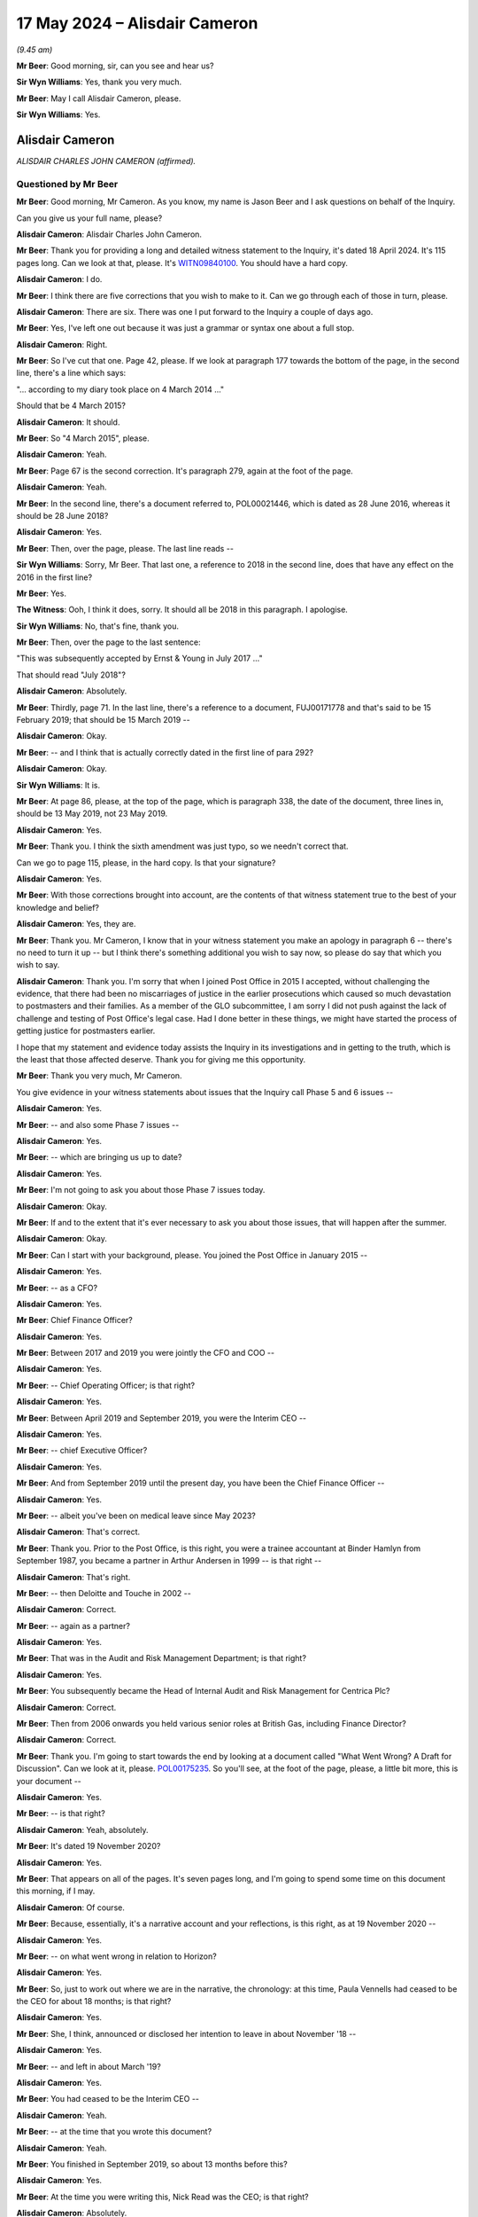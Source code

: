.. raw:: html

   <a id="hearing-link" href="https://www.postofficehorizoninquiry.org.uk/hearings/phases-56-17-may-2024">Official hearing page</a>

17 May 2024 – Alisdair Cameron
==============================

.. raw:: html

   <details id="hearing-meta" open>
        <summary>
            <span class="open">Hide video</span>
            <span class="closed">Show video</span>
        </summary>
   <lite-youtube videoid="87QqnSkRL3Y" params="rel=0"></lite-youtube>
   <lite-youtube videoid="2mORpP0Tk_E" params="rel=0"></lite-youtube>
   </details>

*(9.45 am)*

**Mr Beer**: Good morning, sir, can you see and hear us?

**Sir Wyn Williams**: Yes, thank you very much.

**Mr Beer**: May I call Alisdair Cameron, please.

**Sir Wyn Williams**: Yes.

Alisdair Cameron
----------------

*ALISDAIR CHARLES JOHN CAMERON (affirmed).*

Questioned by Mr Beer
^^^^^^^^^^^^^^^^^^^^^

**Mr Beer**: Good morning, Mr Cameron.  As you know, my name is Jason Beer and I ask questions on behalf of the Inquiry.

Can you give us your full name, please?

.. rst-class:: indented

**Alisdair Cameron**: Alisdair Charles John Cameron.

**Mr Beer**: Thank you for providing a long and detailed witness statement to the Inquiry, it's dated 18 April 2024. It's 115 pages long.  Can we look at that, please.  It's `WITN09840100 <https://www.postofficehorizoninquiry.org.uk/evidence/witn09840100-alisdair-cameron-witness-statement>`_.  You should have a hard copy.

.. rst-class:: indented

**Alisdair Cameron**: I do.

**Mr Beer**: I think there are five corrections that you wish to make to it.  Can we go through each of those in turn, please.

.. rst-class:: indented

**Alisdair Cameron**: There are six.  There was one I put forward to the Inquiry a couple of days ago.

**Mr Beer**: Yes, I've left one out because it was just a grammar or syntax one about a full stop.

.. rst-class:: indented

**Alisdair Cameron**: Right.

**Mr Beer**: So I've cut that one.  Page 42, please.  If we look at paragraph 177 towards the bottom of the page, in the second line, there's a line which says:

"... according to my diary took place on 4 March 2014 ..."

Should that be 4 March 2015?

.. rst-class:: indented

**Alisdair Cameron**: It should.

**Mr Beer**: So "4 March 2015", please.

.. rst-class:: indented

**Alisdair Cameron**: Yeah.

**Mr Beer**: Page 67 is the second correction.  It's paragraph 279, again at the foot of the page.

.. rst-class:: indented

**Alisdair Cameron**: Yeah.

**Mr Beer**: In the second line, there's a document referred to, POL00021446, which is dated as 28 June 2016, whereas it should be 28 June 2018?

.. rst-class:: indented

**Alisdair Cameron**: Yes.

**Mr Beer**: Then, over the page, please.  The last line reads --

**Sir Wyn Williams**: Sorry, Mr Beer.  That last one, a reference to 2018 in the second line, does that have any effect on the 2016 in the first line?

**Mr Beer**: Yes.

**The Witness**: Ooh, I think it does, sorry.  It should all be 2018 in this paragraph.  I apologise.

**Sir Wyn Williams**: No, that's fine, thank you.

**Mr Beer**: Then, over the page to the last sentence:

"This was subsequently accepted by Ernst & Young in July 2017 ..."

That should read "July 2018"?

.. rst-class:: indented

**Alisdair Cameron**: Absolutely.

**Mr Beer**: Thirdly, page 71.  In the last line, there's a reference to a document, FUJ00171778 and that's said to be 15 February 2019; that should be 15 March 2019 --

.. rst-class:: indented

**Alisdair Cameron**: Okay.

**Mr Beer**: -- and I think that is actually correctly dated in the first line of para 292?

.. rst-class:: indented

**Alisdair Cameron**: Okay.

**Sir Wyn Williams**: It is.

**Mr Beer**: At page 86, please, at the top of the page, which is paragraph 338, the date of the document, three lines in, should be 13 May 2019, not 23 May 2019.

.. rst-class:: indented

**Alisdair Cameron**: Yes.

**Mr Beer**: Thank you.  I think the sixth amendment was just typo, so we needn't correct that.

Can we go to page 115, please, in the hard copy.  Is that your signature?

.. rst-class:: indented

**Alisdair Cameron**: Yes.

**Mr Beer**: With those corrections brought into account, are the contents of that witness statement true to the best of your knowledge and belief?

.. rst-class:: indented

**Alisdair Cameron**: Yes, they are.

**Mr Beer**: Thank you.  Mr Cameron, I know that in your witness statement you make an apology in paragraph 6 -- there's no need to turn it up -- but I think there's something additional you wish to say now, so please do say that which you wish to say.

.. rst-class:: indented

**Alisdair Cameron**: Thank you.  I'm sorry that when I joined Post Office in 2015 I accepted, without challenging the evidence, that there had been no miscarriages of justice in the earlier prosecutions which caused so much devastation to postmasters and their families.  As a member of the GLO subcommittee, I am sorry I did not push against the lack of challenge and testing of Post Office's legal case. Had I done better in these things, we might have started the process of getting justice for postmasters earlier.

.. rst-class:: indented

I hope that my statement and evidence today assists the Inquiry in its investigations and in getting to the truth, which is the least that those affected deserve. Thank you for giving me this opportunity.

**Mr Beer**: Thank you very much, Mr Cameron.

You give evidence in your witness statements about issues that the Inquiry call Phase 5 and 6 issues --

.. rst-class:: indented

**Alisdair Cameron**: Yes.

**Mr Beer**: -- and also some Phase 7 issues --

.. rst-class:: indented

**Alisdair Cameron**: Yes.

**Mr Beer**: -- which are bringing us up to date?

.. rst-class:: indented

**Alisdair Cameron**: Yes.

**Mr Beer**: I'm not going to ask you about those Phase 7 issues today.

.. rst-class:: indented

**Alisdair Cameron**: Okay.

**Mr Beer**: If and to the extent that it's ever necessary to ask you about those issues, that will happen after the summer.

.. rst-class:: indented

**Alisdair Cameron**: Okay.

**Mr Beer**: Can I start with your background, please.  You joined the Post Office in January 2015 --

.. rst-class:: indented

**Alisdair Cameron**: Yes.

**Mr Beer**: -- as a CFO?

.. rst-class:: indented

**Alisdair Cameron**: Yes.

**Mr Beer**: Chief Finance Officer?

.. rst-class:: indented

**Alisdair Cameron**: Yes.

**Mr Beer**: Between 2017 and 2019 you were jointly the CFO and COO --

.. rst-class:: indented

**Alisdair Cameron**: Yes.

**Mr Beer**: -- Chief Operating Officer; is that right?

.. rst-class:: indented

**Alisdair Cameron**: Yes.

**Mr Beer**: Between April 2019 and September 2019, you were the Interim CEO --

.. rst-class:: indented

**Alisdair Cameron**: Yes.

**Mr Beer**: -- chief Executive Officer?

.. rst-class:: indented

**Alisdair Cameron**: Yes.

**Mr Beer**: And from September 2019 until the present day, you have been the Chief Finance Officer --

.. rst-class:: indented

**Alisdair Cameron**: Yes.

**Mr Beer**: -- albeit you've been on medical leave since May 2023?

.. rst-class:: indented

**Alisdair Cameron**: That's correct.

**Mr Beer**: Thank you.  Prior to the Post Office, is this right, you were a trainee accountant at Binder Hamlyn from September 1987, you became a partner in Arthur Andersen in 1999 -- is that right --

.. rst-class:: indented

**Alisdair Cameron**: That's right.

**Mr Beer**: -- then Deloitte and Touche in 2002 --

.. rst-class:: indented

**Alisdair Cameron**: Correct.

**Mr Beer**: -- again as a partner?

.. rst-class:: indented

**Alisdair Cameron**: Yes.

**Mr Beer**: That was in the Audit and Risk Management Department; is that right?

.. rst-class:: indented

**Alisdair Cameron**: Yes.

**Mr Beer**: You subsequently became the Head of Internal Audit and Risk Management for Centrica Plc?

.. rst-class:: indented

**Alisdair Cameron**: Correct.

**Mr Beer**: Then from 2006 onwards you held various senior roles at British Gas, including Finance Director?

.. rst-class:: indented

**Alisdair Cameron**: Correct.

**Mr Beer**: Thank you.  I'm going to start towards the end by looking at a document called "What Went Wrong?  A Draft for Discussion".  Can we look at it, please. `POL00175235 <https://www.postofficehorizoninquiry.org.uk/evidence/pol00175235-what-went-wrong-draft-discussion>`_.  So you'll see, at the foot of the page, please, a little bit more, this is your document --

.. rst-class:: indented

**Alisdair Cameron**: Yes.

**Mr Beer**: -- is that right?

.. rst-class:: indented

**Alisdair Cameron**: Yeah, absolutely.

**Mr Beer**: It's dated 19 November 2020?

.. rst-class:: indented

**Alisdair Cameron**: Yes.

**Mr Beer**: That appears on all of the pages.  It's seven pages long, and I'm going to spend some time on this document this morning, if I may.

.. rst-class:: indented

**Alisdair Cameron**: Of course.

**Mr Beer**: Because, essentially, it's a narrative account and your reflections, is this right, as at 19 November 2020 --

.. rst-class:: indented

**Alisdair Cameron**: Yes.

**Mr Beer**: -- on what went wrong in relation to Horizon?

.. rst-class:: indented

**Alisdair Cameron**: Yes.

**Mr Beer**: So, just to work out where we are in the narrative, the chronology: at this time, Paula Vennells had ceased to be the CEO for about 18 months; is that right?

.. rst-class:: indented

**Alisdair Cameron**: Yes.

**Mr Beer**: She, I think, announced or disclosed her intention to leave in about November '18 --

.. rst-class:: indented

**Alisdair Cameron**: Yes.

**Mr Beer**: -- and left in about March '19?

.. rst-class:: indented

**Alisdair Cameron**: Yes.

**Mr Beer**: You had ceased to be the Interim CEO --

.. rst-class:: indented

**Alisdair Cameron**: Yeah.

**Mr Beer**: -- at the time that you wrote this document?

.. rst-class:: indented

**Alisdair Cameron**: Yeah.

**Mr Beer**: You finished in September 2019, so about 13 months before this?

.. rst-class:: indented

**Alisdair Cameron**: Yes.

**Mr Beer**: At the time you were writing this, Nick Read was the CEO; is that right?

.. rst-class:: indented

**Alisdair Cameron**: Absolutely.

**Mr Beer**: Thank you.  If we just go to the top of the page, please.  The purpose of, I think, the document is explained in the first paragraph, and you say:

"We need to explain, internally and externally, what has gone wrong around the historical Postmaster litigation."

.. rst-class:: indented

**Alisdair Cameron**: Yes.

**Mr Beer**: So by this time, November 2020, the `Common Issues judgment <https://www.bailii.org/ew/cases/EWHC/QB/2019/606.html>`_ had been issued --

.. rst-class:: indented

**Alisdair Cameron**: Yes.

**Mr Beer**: -- the `Horizon Issues judgment <https://www.bailii.org/ew/cases/EWHC/QB/2019/3408.html>`_ had been published --

.. rst-class:: indented

**Alisdair Cameron**: Yes.

**Mr Beer**: -- and the Group Litigation had reached a settlement?

.. rst-class:: indented

**Alisdair Cameron**: Yes.

**Mr Beer**: Standing back, what was the intention behind writing the document?

.. rst-class:: indented

**Alisdair Cameron**: And I think it does say it in here, it seemed to me -- and I had this conversation with Nick, for whom I really wrote the document -- was that if we were going to say this can never happen again, which we were starting to say, of course there's a sense of that literally being true, because we'd never have prosecuted anyone again, but, for that to be true, I think we had to have a proper explanation that satisfied us as to what had gone wrong.  And the purpose of this document -- because I had been there for a few years at this point, five years -- was to write down what I had thought was gone wrong, not as a definitive answer, but as a first contribution to what I hoped would be a wider debate, so that out of collective experiences, you know, we would get something more definitive.

**Mr Beer**: In its second line under the title, it's said to be "A Draft for Discussion"?

.. rst-class:: indented

**Alisdair Cameron**: Yes.

**Mr Beer**: Who did you intend to discuss the draft with?

.. rst-class:: indented

**Alisdair Cameron**: I did discuss it with Nick Read and Richard Taylor and Ben Foat.

**Mr Beer**: Was that after it had been written?

.. rst-class:: indented

**Alisdair Cameron**: I wrote an initial draft, which I discussed, I think, with Richard Taylor and Nick Read and they made some comments and this was, I believe, the revised draft after that and the final draft.

**Mr Beer**: Can we just turn up paragraph 387 of your witness statement, please, which is on page 101.  You say, "The paper" and you're talking about this document we are looking at:

"... was discussed [as you've just said] with Nick Read, Richard Taylor (then Communications Director) and Ben Foat and I believed helped prompt some cultural [change] for the leadership team in 2021."

Then you say this:

"I had intended the paper to be a first draft to be built on by to others create a shared narrative for the [Post Office] to test against the future.  I am not aware that that ever happened."

.. rst-class:: indented

**Alisdair Cameron**: That's right.

**Mr Beer**: Do you know why that never happened, to your knowledge?

.. rst-class:: indented

**Alisdair Cameron**: No, I don't remember us discussing it again.  What I did see was some, you know, good cultural challenge and debate in sort of January/February 2021, which I thought was helpful and which I hoped this had helped prompt, it might not have done, but I don't remember discussing this document again after that.

**Mr Beer**: You said that it was your intention to create a shared narrative.  By that, do you mean that other people would --

.. rst-class:: indented

**Alisdair Cameron**: Yeah.

**Mr Beer**: -- add to and contribute to your document --

.. rst-class:: indented

**Alisdair Cameron**: Yes.

**Mr Beer**: -- and then, essentially, it would be settled as an agreed account?

.. rst-class:: indented

**Alisdair Cameron**: Yes.  Although, listening to this Inquiry, I suspect we would have kept changing it.

**Mr Beer**: Why do you think that?

.. rst-class:: indented

**Alisdair Cameron**: Well, I've been absolutely staggered by some of the testimony you've got, particularly about things that happened earlier, and so I suspect whatever narrative I created then would have been very incomplete.

**Mr Beer**: I understand.  Do you know why the shared narrative, no matter how much it moved over time, never got beyond the draft that we see?

.. rst-class:: indented

**Alisdair Cameron**: No.

**Mr Beer**: Did any of the three people that you mention, Mr Read, Mr Taylor or Mr Foat, explain why it wasn't added to or agreed?

.. rst-class:: indented

**Alisdair Cameron**: No, I don't remembering it being a definitive conversation.  We just moved on.

**Mr Beer**: Was there an acceptance by the three of them of what you said in the document?

.. rst-class:: indented

**Alisdair Cameron**: Yes, I believe that -- I mean, obviously, having been there longer, there were things that I thought I'd seen or knew that they wouldn't have done but, essentially, I don't think they disagreed with it.

**Mr Beer**: Thank you.  Can we go back to the document then, please?

.. rst-class:: indented

**Alisdair Cameron**: Yes.

**Mr Beer**: `POL00175235 <https://www.postofficehorizoninquiry.org.uk/evidence/pol00175235-what-went-wrong-draft-discussion>`_.  In the first paragraph, continuing where we left off, you say:

"Explaining the past is essential to restoring trust with third parties, many of whom are understandably concerned and critical.  It is important for Postmasters who are working well with us and should be reassured that they are in safe hands.  It is important for longer serving colleagues who have worked with Postmasters, sometimes suspending, terminating and prosecuting.  How should such colleagues interpret what [the Post Office] leadership asked of them and their own actions?  It is also important to us as leaders: we must be clear what went wrong to prove to ourselves and others that it cannot happen again."

That's essentially what you said in summary earlier on?

.. rst-class:: indented

**Alisdair Cameron**: Yes.

**Mr Beer**: You said:

"Firstly, there can be no doubt that things have gone materially wrong:

"We expect the total cost of managing and settling claims to be between [£1 billion and £1.5 billion]."

.. rst-class:: indented

**Alisdair Cameron**: Yes.

**Mr Beer**: Was that a calculation that you undertook?

.. rst-class:: indented

**Alisdair Cameron**: No, it was my sense of where it was likely to go at the time and I can't remember exactly where we were in terms of the numbers for overturned historical convictions but we were certainly starting with a much bigger number than is currently provided, I think.  So it was a view of where it might go.

**Mr Beer**: "[Secondly] We have been publicly criticised by Mr Justice Fraser.  Nick and I have apologised in public.

"[Thirdly] We have not defended appeals against criminal convictions that we prosecuted.

"The purpose of this paper is to document my personal view about what has gone wrong.  It relies on my memory.  That will be wrong or incomplete in places: a lot of public studies show that memories are not reliable.  I joined in 2015, so many of the critical happenings took place before I joined.  I am sure this narrative will also suffer from my unconscious bias to justify myself.

"These issues need to be overcome so a single, core narrative can emerge.  More voices need to be heard with different perspectives, including postmasters and critics.  We must be brave in getting it right without too much concern for consequences.  We must be confident of our facts.  A core narrative can then be distilled, enabling credible, consistent and durable answers for stakeholders."

Then you set out under the executive summary the four main lines of criticism that the Post Office had faced:

"1.  We have maintained an unacceptable relationship with postmasters that was self-serving, based on an imbalance of power and information and a skewed contract.

"2.  We were over-reliant on Horizon when we knew its weaknesses.

"3.  The original prosecutions were a deliberate miscarriage of justice.

"4.  We should have settled the claims, apologised and moved on years ago.  We have defended ourselves to avoid the consequences.  A waste of public money and a postponement of justice."

In relation to those four criticisms, what was your view at the time as to the extent to which they were accurate and had force?

.. rst-class:: indented

**Alisdair Cameron**: So I believe through the two trials that this was a reasonable view of what we knew at the time.  Clearly, a lot has emerged since which I think reinforces 2 and 3, particularly, even in the last couple of weeks at this Inquiry.

**Mr Beer**: So, at the time, you thought that some of them, 1 to 4, had some substance but your view has hardened --

.. rst-class:: indented

**Alisdair Cameron**: Yes.

**Mr Beer**: -- in the light of evidence that you've heard --

.. rst-class:: indented

**Alisdair Cameron**: Yes.

**Mr Beer**: -- to the extent that you think they are made out?

.. rst-class:: indented

**Alisdair Cameron**: Sorry, I'm not sure I understood the question.

**Mr Beer**: That 1 to 4 are, in your view now, established?

.. rst-class:: indented

**Alisdair Cameron**: Yes, I think so.

**Mr Beer**: Let's look, then, at the view that you took at the time in November 2020.  You say:

"At the heart of everything, the original sin of Post Office -- and this may go back a very long time -- is that:

"1.  Our culture, self-absorbed and defensive, stopped us from dealing with Postmasters in a straightforward and acceptable way."

Just stopping there, to understand what you are saying and the status of what you're saying there, that is a conclusion which you reached at the time --

.. rst-class:: indented

**Alisdair Cameron**: Yes.

**Mr Beer**: -- whereas the 1 to 4 above were the criticisms that you faced?

.. rst-class:: indented

**Alisdair Cameron**: Yes.

**Mr Beer**: Okay, so 1, at the bottom of the page, is essentially your established view as at November 2020?

.. rst-class:: indented

**Alisdair Cameron**: Yes.

**Mr Beer**: Thank you.  You describe it as an "original sin"?

.. rst-class:: indented

**Alisdair Cameron**: Yes.

**Mr Beer**: Why did you use that language?

.. rst-class:: indented

**Alisdair Cameron**: I don't know and it sounds a little bit overblown, reading it again.  But I think the point was that I think I was thinking about the management of shortfalls in branches and the view that, you know, I accepted when I joined, which was the postmasters were accountable for what happened in branches because Post Office couldn't know what happened in branches and, whilst there was a logic to that, I think it gave us too big an excuse not to really investigate what was happening and simply to accept that post offices were accountable.

.. rst-class:: indented

And, you know, then you had the prosecutions, and then -- and I think it's a point that Second Sight bring out, postmasters weren't necessarily being as open when they had problems because they feared the consequences, and so we weren't having the relationship we should have had, where they could flag concerns, we would help them sort them properly and we would work together to run a proper business, and so that was what I was I think, trying to get at.

**Mr Beer**: I see.  You describe there the Post Office's culture as being "self-absorbed and defensive"?

.. rst-class:: indented

**Alisdair Cameron**: Yes.

**Mr Beer**: Did you form a view as to where that culture emanated from?

.. rst-class:: indented

**Alisdair Cameron**: I think with all of this, I felt it had probably been there for quite a long time but I think, you know, I'd seen it and had tried to argue with it in places, you know, around the response to Second Sight, around some of the media responses and, you know, I did believe and do believe that organisations should embrace challenge and criticism and have dialogues with people, which is why I was, you know, so keen to talk to Tim McCormack in 2019, against advice, because I thought we were better being open.

**Mr Beer**: By this time you had been in the Post Office for nearly six years, January 2015 to November 2020?

.. rst-class:: indented

**Alisdair Cameron**: Yes.

**Mr Beer**: Had that culture that you describe there, of self-absorbed and defensive, persisted in that period of time?

.. rst-class:: indented

**Alisdair Cameron**: It was certainly true, through, I think, the litigations.  I think it was, you know, much less true, by November 2020.

**Mr Beer**: So certainly until early 2020?

.. rst-class:: indented

**Alisdair Cameron**: I think that's probably about right, yes.

**Mr Beer**: Can we go over the page, please.  You say:

"Everything else flows from that attitude and the lack of balance it created.  It skewed the judgements made about the prosecutions and the subsequent management of the case.

"The issues that followed are fundamentally for the Board, Executive and Legal teams.  In particular ..."

Then you set out six other conclusions between 2 to 7.  I've just described them as conclusions.  Am I right to do so?  These are, again --

.. rst-class:: indented

**Alisdair Cameron**: That was what I understood at the time but, recognising that some of this -- number 2, for example -- was just, you know, I hadn't been there when that was happening but that was what seemed to have happen.

**Mr Beer**: So this is essentially what you believed had been established on the facts that you had seen in your six years?

.. rst-class:: indented

**Alisdair Cameron**: Yes.

**Mr Beer**: Thank you.  So, again, these aren't the allegations that we saw on the first page; these are your views?

.. rst-class:: indented

**Alisdair Cameron**: Correct and particularly views from seeing the `Common Issues judgment <https://www.bailii.org/ew/cases/EWHC/QB/2019/606.html>`_ and the `Horizon Issues judgment <https://www.bailii.org/ew/cases/EWHC/QB/2019/3408.html>`_, which had -- and, you know, the really shocking discovery that there had been real miscarriages of justice because, you know, Brian Altman's work.  And so, you know, this was where my views had shifted really significantly.

**Mr Beer**: Thank you.  Then if we scroll down, please.  Under the heading of "The Report", that's essentially your report, so you've moved on from the executive summary --

.. rst-class:: indented

**Alisdair Cameron**: Yeah.

**Mr Beer**: -- you've then set out in bold some headings?

.. rst-class:: indented

**Alisdair Cameron**: Yes.

**Mr Beer**: The first one:

"We have maintained an unacceptable relationship with postmasters that was self-serving, based on an imbalance of power and information."

That's back to the first point of criticism, the first line of criticism?

.. rst-class:: indented

**Alisdair Cameron**: Yes, it's explaining more information below those headlines.

**Mr Beer**: Thank you.  In the second paragraph under that heading, you say:

"The fundamental belief that guided [the Post Office] when I joined [remembering that was January 2015] and which had guided it for many years, was that Postmasters were and had to be ... responsible for whatever happened in their shops.  Once the systems, training and cash were handed over (and however well they were handed over) the Postmaster was accountable: 'we cannot know what happens in a [post office] day to day.  When money is missing it may have been lost, stolen by someone else or stolen by the Postmaster. Whatever happened, the Postmaster still owes us the money'."

.. rst-class:: indented

**Alisdair Cameron**: Yes.

**Mr Beer**: Did that state of mind persist throughout the period at least up until the `Horizon Issues judgment <https://www.bailii.org/ew/cases/EWHC/QB/2019/3408.html>`_?

.. rst-class:: indented

**Alisdair Cameron**: Yeah, even the `Common Issues judgment <https://www.bailii.org/ew/cases/EWHC/QB/2019/606.html>`_, I think.

**Mr Beer**: The `Common Issues judgment <https://www.bailii.org/ew/cases/EWHC/QB/2019/606.html>`_.

.. rst-class:: indented

**Alisdair Cameron**: Yes.

**Mr Beer**: I see.  What you've put in quotation marks there, is that actually somebody speaking or is that sort of a synthesis of the views that you would expect senior Post Office management, essentially, to express?

.. rst-class:: indented

**Alisdair Cameron**: It's a synthesis.

**Mr Beer**: Right.  Over the page, please.  Foot of the page.  Thank you, three paragraphs from the bottom, you say:

"Often, defensiveness stopped us listening to our critics.  When I became Interim CEO, Tim McCormack reached out to me.  Paula had refused to talk to him for some time.  The advice of Mark Davies, Communications Director, was never to talk to him because he couldn't be trusted.  I did speak to him on 2-3 occasions and found him to be honest, concerned and trustworthy -- he help me understand and fix an issue and then praised us for it when he could have made a public fuss."

You referred to that earlier.

.. rst-class:: indented

**Alisdair Cameron**: Yes.

**Mr Beer**: We'll came later on this morning or early this afternoon to that exchange with Mr McCormack.

Why did you decide to speak with Mr McCormack?

.. rst-class:: indented

**Alisdair Cameron**: I thought we should listen to the people who were criticising us, just as a matter of principle.  But I was told that, you know, he was sort of an enemy of the Post Office and he couldn't be trusted and he was just going to -- you know, anything we said to him would be used against us in public, and I was advised to read his blog, I think, which I did.  And then I said, look, you know, this is someone who cares about post offices, not just the past, although he cared about that very much, but what was happening in post offices, he cared about post offices and I would always have a dialogue with anyone who cares about post offices.

**Mr Beer**: You continue:

"Second Sight, discussed elsewhere, challenged us on the principle that because disputes were not fully and transparently resolved, Postmasters had little option but to hide them.  This is clearly debatable.  But I recall no debate: their report was drafted a few weeks after I joined.  This idea conflicted so hard with the fundamental belief that it was not really considered."

Where you say it was not really considered, to whom are you referring?

.. rst-class:: indented

**Alisdair Cameron**: The leadership of Post Office.

**Mr Beer**: So can you date that?

.. rst-class:: indented

**Alisdair Cameron**: Well, their report was drafted, I think, in April 2015 and published in the summer of 2015, or around that time.  So, you know, I would date it to that, I think.

**Mr Beer**: Was that amongst the General Executive, generally?

.. rst-class:: indented

**Alisdair Cameron**: Yeah, and the Board.  I mean, I don't think we debated that point, that I recall.

**Mr Beer**: You continue:

"The judge's views ..."

That's Mr Justice Fraser?

.. rst-class:: indented

**Alisdair Cameron**: Yeah.

**Mr Beer**: "... made a difference to me.  In summer 2019, a Post Office came to me because they had a £4,000 shortage. I asked the Network Operations Team to investigate.  The real source of the issue was resolved.  But it took months because there had been systematic misposting of stamps, which made it very hard to see what had been going on.  We didn't chase errors in stamps because the Postmaster would probably fix them and it didn't cost us."

Are you referring there to contact you had from the subpostmaster at the Little Milton post office.

.. rst-class:: indented

**Alisdair Cameron**: Yes.

**Mr Beer**: Again, we'll come to that later today.  Over the page, please.  You say:

"Following the judge's verdict, I raised my concerns with the General Counsel ..."

Is that Jane MacLeod?

.. rst-class:: indented

**Alisdair Cameron**: No, that was Ben Foat.

**Mr Beer**: That was Ben Foat by then?

.. rst-class:: indented

**Alisdair Cameron**: Yeah.

**Mr Beer**: "... because I was now thinking about the Postmaster's experience, not ours.  The Network Operations Team now proactively encourages postmasters to get stamps right, counts are checked in Swindon and we do not convert shortfalls to cash ..."

Then there's a passage in italics.  Is that, essentially, your conclusion?

.. rst-class:: indented

**Alisdair Cameron**: Yeah, it's my summary, yeah.

**Mr Beer**: When you say "summary", it's --

.. rst-class:: indented

**Alisdair Cameron**: Summary of that section.

**Mr Beer**: -- a summary of that section --

.. rst-class:: indented

**Alisdair Cameron**: Yeah.

**Mr Beer**: -- and you, we'll see, arrive at a "series of wrongs", as you describe them?

.. rst-class:: indented

**Alisdair Cameron**: Yes.

**Mr Beer**: Post Office wrongs?

.. rst-class:: indented

**Alisdair Cameron**: Yes.

**Mr Beer**: This is essentially your assessment?

.. rst-class:: indented

**Alisdair Cameron**: Yes.

**Mr Beer**: "The first and fundamental wrong is that 'Our culture, self-absorbed and defensive, stopped us from dealing with Postmasters in a straightforward and acceptable way ...'"

.. rst-class:: indented

**Alisdair Cameron**: Yes.

**Mr Beer**: That correlates to number 1 of 7 on the executive summary?

.. rst-class:: indented

**Alisdair Cameron**: Yes.

**Mr Beer**: "We did not engage with Postmasters with an open mind or listen properly to their concerns.  We prioritised issues according to their materiality to us and not to a single Postmaster.  We did not serve and assist Postmasters.  Training was not good enough.  Support was hard to access and of limited duration and insight.  We lacked transparency with Postmasters.  We did not resolve underlying issues, allowing them to recur continuously as we prioritised other change and our journey to profit.

"By forcing Postmasters to be responsible for branch outcomes, they were more likely to pay for a shortfall or even accept a minor charge to avoid a major one. There was never a clear, transparent and objective process to resolve issues -- and arguably still isn't.

"We did not engage with critics.  We were convinced we were a good thing for the UK and anyone criticising was attacking.  We defended or stayed silent."

There's quite a lot there in those conclusions.

.. rst-class:: indented

**Alisdair Cameron**: Yes.

**Mr Beer**: But you were satisfied that, on the basis of your six years' experience, working at a high level within the Post Office, which and every one of those facts is established?

.. rst-class:: indented

**Alisdair Cameron**: Yes.

**Mr Beer**: Thank you.  Can we turn to the second criticism that's put, one of four, in bold:

"We were over-reliant on Horizon when we knew its weaknesses."

You go on to address that.  You say:

"In 2014, Post Office stopped prosecuting Postmasters if the prosecution would place material reliance on evidence from Horizon.  I do not think this decision included a full review of the implications for earlier prosecutions.  It clearly should have done and it is important to know whether that question was badly addressed or not addressed at all."

The first sentence is certainly accurate.  The second sentence, where you say, "I do not think this decision included a full review of the implications for earlier prosecutions", what did you know about what work had been done in the year and a half before you joined to review earlier prosecutions?

.. rst-class:: indented

**Alisdair Cameron**: Nothing.  I wasn't aware of any but, as I say at the beginning of this document, this is just me writing down, without research, what I understood at that time, to then work with others to get a complete narrative. So I wouldn't have made this statement in a more formal document because I hadn't actually gone and researched it.  That was just my understanding at the time.

**Mr Beer**: You say:

"In my time, I do not recall until this year -- but may have forgotten -- any discussion of the ongoing duties of prosecutors.  Nor do I recall any review of historic issues with Horizon.

"Having reviewed the appeal cases in 2020, the Board has concluded that disclosure of historical Horizon issues should have been made.  The Board chose not to oppose appeals where the evidence relied on Horizon."

.. rst-class:: indented

**Alisdair Cameron**: Yeah.

**Mr Beer**: We know about that decision and we know the Board minutes of it.

Were you a party to that decision making?

.. rst-class:: indented

**Alisdair Cameron**: Can you be a tiny bit more precise?

**Mr Beer**: Yes, in mid-2020 --

.. rst-class:: indented

**Alisdair Cameron**: Yes.

**Mr Beer**: -- mid-to late 2020.  You were?

.. rst-class:: indented

**Alisdair Cameron**: Yeah.  No, I joined Board meetings on that.

**Mr Beer**: You say that:

"... the Board has concluded that disclosures of historical Horizon issues should have been made."

Can you be more precise as to what those disclosures were that you're talking about there?

.. rst-class:: indented

**Alisdair Cameron**: No.  I mean, I can't remember what I was referring to, specifically.

**Mr Beer**: But your view was that the Board had accepted that the Post Office ought to have disclosed, much earlier than it did, historical Horizon issues?

.. rst-class:: indented

**Alisdair Cameron**: Yeah, they should have been disclosed at the time of the initial trials, I think.

**Mr Beer**: You continue:

"The media interpretation that the shortfalls were entirely caused by system issues -- and never theft or lack of management -- does not ring true.  Many certainly hid issues and lied.  Some will have stolen money or failed to manage it.  However, that is now irrelevant.  The convictions were and are unsafe.  The convictions must be overturned.  No good can be served from seeking retrials.  The Postmasters are therefore innocent."

.. rst-class:: indented

**Alisdair Cameron**: Yeah.

**Mr Beer**: Why were you making that point?  Was there still a view within the Post Office that the subpostmasters may still be guilty?

.. rst-class:: indented

**Alisdair Cameron**: It may have been partly that, although I think Post Office was not having a view on that, so much as, you know, lawyers having a view of that, as they were working through the schemes.  But I think, you know -- and this may just display my real ignorance of legal processes, it did seem to me that, if you hadn't had a fair trial, you can't be have been found properly guilty, therefore you must be innocent because you're innocent until proven guilty, whereas all the language around this, is around convictions being unsafe and I thought, well, if they haven't had a fair trial, they're innocent.

**Mr Beer**: I see.  That's what that means, essentially?

.. rst-class:: indented

**Alisdair Cameron**: Yes.

**Mr Beer**: Got it.  You say:

"Our legal advice [in the next paragraph] seems to have been wholly inadequate on the ongoing duties of prosecutors.  Had we reviewed the prosecutions much earlier, we would presumably have known they were unsafe earlier and everything else would have been different."

.. rst-class:: indented

**Alisdair Cameron**: Yeah.

**Mr Beer**: Was that a view held by anyone else in the General Executive?

.. rst-class:: indented

**Alisdair Cameron**: I don't remember ever discussing it.  I mean, I think it was, for me -- I mean, we reached the settlement -- Nick reached the settlement with the postmasters in December '19 and, as part of that settlement, a review of the prosecutions was agreed and, you know, I can't remember the exact date when Brian Altman concluded that there that been, you know, risk of miscarriage of justice and informed the CCRC.  But it was -- I think it was about February.  You know, so I mean it's a really short space of time, with Christmas in between and, therefore, when he got into it, it must have been really obvious that there was a problem, was my take.

.. rst-class:: indented

Now, all of that may be inaccurate speculation on my part.  But that was my sense of it: that if we had really tested the evidence properly, we would have found the problem quicker.

**Mr Beer**: You say:

"The second wrong is 'We did not disclose Horizon issues to the defence when we prosecuted Postmasters, especially between [2008], when evidence of concerns was emerging, and 2014'", which is the date when you stopped prosecuting.

.. rst-class:: indented

**Alisdair Cameron**: Yes.

**Mr Beer**: The date of 2008, which you put in square brackets, which you say is "when evidence of concerns was emerging", can you recall where you got (a) the date and (b) the information that that's when evidence of concerns was emerging from?

.. rst-class:: indented

**Alisdair Cameron**: No, but it must have been.  I can't remember exactly where we were in a sort of media narratives or what had come out of the trials but, you know, I obviously had a sense, which has come out more in this Inquiry, that, you know, information was available which people should have shared with the defence at the time and didn't and, therefore -- and I was guessing it was about 2000 and since, I think, I've read somewhere that between that sort of 2007, 2010, more information had emerged which should have been shared.

**Mr Beer**: So your doubt about the date is reflected by the use of the square brackets; is that right?

.. rst-class:: indented

**Alisdair Cameron**: Yes.

**Mr Beer**: Continuing:

"The third wrong ..."

I should have said, that second wrong corresponds to paragraph 2 in the executive summary.

.. rst-class:: indented

**Alisdair Cameron**: Yeah.

**Mr Beer**: "The third wrong is that 'We should never have conducted our own prosecutions'.  There is an important duality in the state's approach, where the police investigate and the CPS prosecute.  By undertaking both functions within [the Post Office], we set up a process that lacked challenge and independence.  In addition, 'Some of the behaviours during the prosecutions, where we seemed to be using bullying tactics to get Postmasters to admit fault and take responsibility were unacceptable'."

Can you help us, where did you get the information about the use of bullying tactics to get postmasters to admit fault from?

.. rst-class:: indented

**Alisdair Cameron**: I don't remember exactly when different stories and narratives emerged but what I'm talking about is evidence that, you know, people were pushed to accept a false accounting plea, rather than another sort of plea and that, you know, postmasters were told that no one else had ever seen this problem, and, you know, my sense of the narratives was that people had, you know, been pushed very, very hard to declare themselves guilty in a way that doesn't feel right.

**Mr Beer**: In your view, that was established on the information that you had seen in your six years in the Post Office?

.. rst-class:: indented

**Alisdair Cameron**: Not from anything I had seen in the Post Office, so this is stories about the past that had emerged --

**Mr Beer**: Yes, stories about the past?

.. rst-class:: indented

**Alisdair Cameron**: -- because, obviously, we hadn't been doing prosecutions in that period.

**Mr Beer**: Over the page, please, to the fourth wrong.

"The fourth wrong is 'We did not reassess our behaviour as prosecutors between 2014 and 2020'."

So you're talking about a sort of a lost six or seven years there, are you?

.. rst-class:: indented

**Alisdair Cameron**: Yeah.

**Mr Beer**: "Instead, we went forward confident that the [Post Office] was fundamentally reliable.  We debated several times in 2016-18 whether we insured restart prosecutions.  Our Legal Team were, rightly, firm that we should not restart but the reason given was that it might look as though we were being disrespectful of the courts.  No one suggested that Horizon was or had been inherently inaccurate."

Then I'm going to skip over those bullet points and scroll down, please.  You add:

"Fujitsu did have remote access, which was identified in 2015 (?) and then again later.  There are, of course, contractual limitations with Fujitsu that are important to us but are not of interest to anyone else."

The date on which you say remote access was identified as query 2015; do you know where that information came from?

.. rst-class:: indented

**Alisdair Cameron**: No, I think the question mark meant I couldn't remember. It was identified to me in 2016 and forms part of my witness statement.

**Mr Beer**: Yes.  You say, moving on:

"The fifth wrong is that 'We relied on anecdotal evidence that things were working properly without fully investigating on a proactive basis.  There were limited and partial investigations around Horizon and related issues like suspense accounts before and after 2012 but they were never thorough or complete.  We did not seriously test what Fujitsu told us.  When we did investigate, we looked "big picture" and not at the level of materiality relevant to an individual party. I am afraid that this is still true'."

So, breaking that down, you say that we, the Post Office, relied on anecdotal evidence.  What are you referring to as "anecdotal evidence", I think, about the reliable of Horizon?

.. rst-class:: indented

**Alisdair Cameron**: So I've been a business that -- whose main income system wasn't working properly and it's absolute chaos.  This isn't something you can choose.  You know, there are millions of stopped transactions, customers are screaming at you, you can't answer the phones you can't pull any financial information together, and Post Office, in my time, didn't look like that at all.  So that was part of the sort of anecdotal evidence for me, and the DMBs worked.  So the DMBs used the same system to process the same transactions and they just weren't getting, as I understand it, the shortfalls that we were seeing in some agency branches, and that led me, you know, to believe that the problem wasn't the way the software operated -- I mean, it might have been in 2005 or 2007 but, in the time I was in Post Office, it wasn't the software that wasn't operating properly.

.. rst-class:: indented

It was, you know -- and these are things that may have been absolutely contributed to by lack of support, lack of training and clear instructions but it wasn't -- you know, the post offices maybe weren't being managed as tightly as they were in the directly managed branches, which had much more experienced staff.  So I assumed it was more a process and a control point, rather than a software point.  So it's things like that.

**Mr Beer**: So there you're referring to anecdotal evidence as meaning sort of macro-level points --

.. rst-class:: indented

**Alisdair Cameron**: Yeah.

**Mr Beer**: -- which you extrapolate to mean --

.. rst-class:: indented

**Alisdair Cameron**: Yes.

**Mr Beer**: -- the integrity of the system is sufficient for everyone --

.. rst-class:: indented

**Alisdair Cameron**: Yes.

**Mr Beer**: -- without drilling down to what you describe as the materiality of any faults for an individual subpostmaster?

.. rst-class:: indented

**Alisdair Cameron**: Yeah, and I think the materiality point is a really intractable one, which is why I make a reference to it still being true, because, you know, Post Office, you know, is a medium-sized business and you are operating at a level of materiality which is, you know, sort of hundreds of thousands to worry about an issue and, you know, our accounts are done in millions, and businesses of that size run in a certain way.

.. rst-class:: indented

But if you're a local postmaster -- if you're a postmaster, 100 quid might make all the difference to good week/bad week, whether you're making a profit, whether you're not, and I genuinely don't know how you maintain both levels of materiality at once.  I think it's a really tricky question for the Post Office.

**Mr Beer**: Are you saying, amongst the fifth wrong that you write about there, was that there had not been an independent and impartial investigation into the integrity of Horizon?

.. rst-class:: indented

**Alisdair Cameron**: I think there had been some, before my time, I think KPMG had been involved in one, but, clearly, there hadn't been a really comprehensive one.  And it's very difficult to prove negatives.  I know a lot of work has been done since but it is tricky to prove something is working perfectly.

**Mr Beer**: Can we move on to, I think, what was the third allegation, in bold:

"The original prosecutions were therefore a deliberate miscarriage of justice."

You say:

"I cannot comment on the motivations of the original prosecutors.  I joined at the tail end of the Mediation Scheme.  I never heard anything which suggested that the Board had been anything other than straightforward in its desire to resolve issues and move on.  I suspect but cannot prove that [the Post Office] people were in fact so convinced of their own positions that they interpreted every victory as being justice.  If I am right, this was less a deliberate miscarriage of justice as a blindness towards the possibility of a miscarriage."

Then over the page, please.  You say:

"People underestimate the chaos and lack of control in [Post Office] in its early years as an independent business."

What are you referring to there, please?

.. rst-class:: indented

**Alisdair Cameron**: Well, I think it goes on to explain, and I set this out as well in my 2019 speech to the :abbr:`NFSP (National Federation of SubPostmasters)` conference, which is that I think everyone assumes that because Post Office was a much bigger business, you know, it had a degree of control and understanding that actually wasn't there.  So it had been ripped out of Royal Mail at quite short notice and its systems were incredibly old and underinvestigated.  At one point I was challenging the idea that Post Office could have a problem with Oracle software that Oracle had never seen before, because it seemed absurd to me, and they just said, well, you know, no other client has ever tried to upgrade eight versions of the system in one go. So it had been hugely neglected.  It was old and vulnerable and it took four years of effort to actually pull them out of Royal Mail and set them up on separate support because the people who built, it had never occurred to them that that might be something they would need to do.

.. rst-class:: indented

Nothing was documented and you always assume with an older business that everyone knows how it works but, actually, no one knew how it worked.  It had either got lost in Royal Mail or people had retired and, often, systems projects were tricky because no one knew how they worked anyway and, you know, they were trying to rediscover that as they were changing them.

**Mr Beer**: Sorry, did that extend to Horizon, the Horizon system? You took the view that nobody in the Post Office truly knew how Horizon worked?

.. rst-class:: indented

**Alisdair Cameron**: Yes, it was an assumption that Fujitsu did.  And, yeah, so -- and, generally -- and I know it is absolutely absurd to talk about victims within the Post Office now because we know who the real victims are, and they're postmasters, but there was a sort of victim mentality in the Post Office, which was that, you know, everything was better 20 years ago, it's all someone else's fault and there's nothing we can do about it.

**Mr Beer**: Did that include at the Group Executive level?

.. rst-class:: indented

**Alisdair Cameron**: No, I think the Group Executive were trying to sort of challenge that.  This was at more junior levels of the organisation, where just people doing tasks in a slightly hopeless way and, when I got more involved in operations in 2017, we started at a really basic level of asking all the teams in places like Chesterfield to debate what were the tasks they were doing, who they were doing them for, and what the difference between success and failure was, because we had so many people who were simply doing a task, 9 to 5, Monday to Friday and going home and they had no idea why they were doing it and why it mattered, and so we were starting at a really basic level.

**Mr Beer**: Moving on, you say "The sixth wrong", and again, I think this falls in the category of things that you believed were established by this date, is that quote:

"... 'We did not -- do not -- always balance the tactical battles with other priorities'."

You continue by setting out the allegation:

"We should have settled the claims, apologised and moved on years ago.  We have defended ourselves inappropriately to avoid the consequences of our actions.  This has been a waste of public money and a postponement of justice."

I think, essentially, you think that is established?

.. rst-class:: indented

**Alisdair Cameron**: Yes.  I think I then go through, in a separate paragraph, to show why I thought that retrospectively --

**Mr Beer**: Yes.

.. rst-class:: indented

**Alisdair Cameron**: -- and didn't think it at the time, and what the narratives were.

**Mr Beer**: Let's just look at those, then.  You say:

"On the creation of [Post Office] as an independent business, the Board set up a mediation scheme.  This was coming to an end as I joined.  Everything I heard suggested the new Board in 2012 had set out to reach a real settlement so the business could move forward. This clearly hadn't happened ..."

Then you say:

"... and the narrative when I joined was:

"[1] We tried to reach a fair settlement.

"[2] We should not try and settle with people with criminal convictions.  By definition, they had been found guilty by an independent legal process.  Many had also admitted guilt.

"[3] The amounts some people were claiming were disproportionate -- school fees for years.  This was opportunistic and unreasonable.

"Second Sight were the wrong choice.  We should have got a proper accounting or law firm to do a professional piece of work and move on."

Lastly:

"This was not the right use of public money."

So you say this was the narrative when you joined in January 2015; who was pushing that narrative?

.. rst-class:: indented

**Alisdair Cameron**: So I think that was probably a collection of things but this was the narrative as I recalled it when the decisions were being made, in first half of 2015, to deal with the Mediation Scheme differently, shut it down, move on from Second Sight.

**Mr Beer**: Who was pushing or peddling that narrative?

.. rst-class:: indented

**Alisdair Cameron**: Well, I think probably sort of Chris Aujard, Mark Davies, Paula agreeing with it.  I mean, I think it's in those conversations.

**Mr Beer**: So pushed by Chris Aujard and Mark Davies but with Paula Vennells agreeing to it?

.. rst-class:: indented

**Alisdair Cameron**: That was my understanding.

**Mr Beer**: What was the relationship between Mark Davies and Chris Aujard, on the one hand, and Paula Vennells, on the other?

.. rst-class:: indented

**Alisdair Cameron**: I don't know what the relationship between Mark Davies was with Chris Aujard.  Chris Aujard wasn't there for very long and I'm not sure I ever saw them together particularly.  Mark appeared to have a strong positive relationship with Paula, and vice versa.

**Mr Beer**: You continue:

"Paula [Paula Vennells], Jane [Jane MacLeod] ..."

.. rst-class:: indented

**Alisdair Cameron**: Yeah.

**Mr Beer**: "... and I discussed informally settling rather than closing the mediation scheme in 2015."

Just stopping there, do you remember when that was in 2015?

.. rst-class:: indented

**Alisdair Cameron**: No, I think -- I mean, it was an informal conversation, I don't remember it being a --

**Mr Beer**: What was the reason for the discussion about, "Well, let's settle rather than shut the thing down"?

.. rst-class:: indented

**Alisdair Cameron**: One of us, and it might have been me, just asked the question, I think, which was "Well, could we settle this?", because clearly, you know, it was a big part of the business and, you know, we wanted to reach a resolution and focus on, you know, the commercial business.  And I think -- so the question was: can we settle this?  And the feeling I recall Jane expressing was that we could, and I obviously remember the figure of 20 million, but it would never -- and this feeling grew, so I'm slightly worried about remembering later conversations, but the very strong view, I think, Jane held, which I agreed with, during the development of the GLO and afterwards, was that there was just too big a gap between the parties for us to reach a settlement that was sustainable.

.. rst-class:: indented

And therefore, we had to test it in court, in a kind of win or lose way, not just kick it down the road, because then everyone would know where they are and we could reach some resolution.

**Mr Beer**: You continue:

"Jane's strong and unwavering view was that the issue could not be settled because any settlement would trigger a second wave of claims.  Later, she also expressed concerns that it might trigger a change in the CCRC view."

Can you tell us what you're referring to there, Jane MacLeod saying, "If we settle in the mediation this might trigger a change in the CCRC view"?

.. rst-class:: indented

**Alisdair Cameron**: I really don't, actually.  I was reading this again, you know, a few years later.  I didn't remember that particularly, and I was -- yeah, I noticed it when I read it.  Because I remember the arguments being much more about is a settlement sustainable, but I may be conflating 2018 arguments with 2015.  So I don't remember it, I'm sorry.

**Mr Beer**: On its face, that may look to be logic, that we can't settle, essentially, civil claims because it may affect the view that the regulator of miscarriages of justice, the investigator of miscarriages of justice, takes of us, and it might prompt the CCRC to think that there may be more substance in the complaints of miscarriages of justice?

.. rst-class:: indented

**Alisdair Cameron**: I agree.  At this time, I don't remember Jane saying that but I obviously remembered it in 2020.

**Mr Beer**: "The logic was [you continue] -- we have not done anything wrong -- we could justify settling for £10 to £20 million but not for hundreds of millions of pounds. Jane's view never wavered and she was right on one aspect -- the settlement of the GLO precipitated, exactly the challenges and costs she was concerned about.

"This conversation recurred at different points. Jane's view was strengthened by the advice from our legal teams: we were going to win in court and our contract with Postmasters was lawful."

Then over the page:

"This legal advice became increasingly fixed in place.  In my view the Legal team of Jane, [Womble Bond Dickinson] and David Cavender (QC on the Common Issues Trial) became an increasingly tight group that constantly reinforced each others's views: an extreme example of groupthink.  We did challenge -- I have always held the view and articulated it that you only end up in court when both sides have lawyers telling them that they have a 70% chance of winning."

Just stopping there, you say that the legal advice became increasingly fixed and you attribute that to Jane, Womble Bond Dickinson and David Cavender QC, yes?

.. rst-class:: indented

**Alisdair Cameron**: Yes, and I think it's hugely influenced by the reaction to the `Common Issues judgment <https://www.bailii.org/ew/cases/EWHC/QB/2019/606.html>`_ because, to me, that was a seismic moment, because we had lost on basically everything, and the judge was extremely critical, and I thought that was a real moment to stand back and reflect, and the legal advice was "No, no, no, it's the judge that's the problem, crack on.  You know, we're not changing our position at all".

**Mr Beer**: We'll see in a moment that you say the effect was essentially to double down?

.. rst-class:: indented

**Alisdair Cameron**: Yes.

**Mr Beer**: You continue:

"Paula also questioned whether [Womble Bond Dickinson] were good enough but Jane held the line very firmly, from a belief that a more assertive firm might make us look like bullies.  With hindsight, a more assertive firm would have seen the pitfalls and kept us out of court in the first place."

Can you tell us what you're referring to in that paragraph, please?

.. rst-class:: indented

**Alisdair Cameron**: I think I remember Paula questioning Jane about whether Bond Dickinson were right, probably in 2018, and I think, you know, it did feel to me -- and I think I make a reference to it in one of the emails -- that the postmasters just had better lawyers than us, was my sort of emotional reaction to it, bearing in mind I'm spectacularly ignorant of the legal processes.

.. rst-class:: indented

So I think my recollection was that Paula did question Jane to say, "Look, you know, are Bond Dickinson the right people for us?", and Jane said, "Well, they've done an awful lot of work over the years and so they know a lot of information and that's important", which I completely accept.  But she thought this was about the optics, whereas, if we had employed a really big, aggressive City firm with that sort of reputation, we would have looked like corporate bullies.

.. rst-class:: indented

But my feeling is, actually, we looked like corporate bullies anyway because of the size of Post Office compared to the size of an individual post office, and we didn't get very good advice; so it was the worst of both worlds but some of that is retrospective.

**Mr Beer**: I see.  So this question of whether Womble Bond Dickinson were good enough versus a more assertive firm, are you talking there about the substance of the advice you were being given or, essentially, the nature of the firm, one Womble Bond Dickinson, I don't know, a Second Division provincial firm versus a Magic Circle firm?

.. rst-class:: indented

**Alisdair Cameron**: I've got no view on legal firms in that sense at all, so this was about, you know, were we seeing enough challenge and debate in the arguments and, you know, I increasingly felt that we just weren't and that became painfully true after the `Common Issues judgment <https://www.bailii.org/ew/cases/EWHC/QB/2019/606.html>`_.

**Mr Beer**: I see.  So it's about the substance of the advice?

.. rst-class:: indented

**Alisdair Cameron**: Yes.

**Mr Beer**: I see.  You continue:

"Mr Justice Fraser was very critical of us from the off.  When we pushed [David Cavender QC] on this, he said that he had caught the judge's eye and they were as one.  Fraser was just posturing so it didn't look like he was against the claimants."

So just understanding what you've written there, you were saying that you'd challenged David Cavender on this and he was telling you that, in fact, he, David Cavender, had caught the judge's eye and they were as one on the merits of the case --

.. rst-class:: indented

**Alisdair Cameron**: Yes.

**Mr Beer**: -- and that Mr Justice Fraser's outward behaviour was posturing for the benefit of showing that he wasn't against the claimants?

.. rst-class:: indented

**Alisdair Cameron**: That was my understanding, yes.

**Mr Beer**: That's what David Cavender was telling you?

.. rst-class:: indented

**Alisdair Cameron**: Yes, and I think this played to a whole -- I mean, fundamental -- I mean, it felt all the way through the Common Issues Trial that we were fighting two completely different trials.  So ours was entirely focused on the legal interpretation of the contract, was the contract between the Post Office and postmasters legal, and the claimants were focusing on whether it was fair, and that was presented to us, I think, by David Cavender as evidence that the claimants had a really bad legal case, so they were having to resort to fairness because they didn't have a good legal contractual case, whereas, in fact, you know, utterly the opposite was true.

**Mr Beer**: You say:

"When we asked [Mr] Cavender if he might be wrong, he said that was his advice and he had been successful in a long career.

"When the `Common Issues judgment <https://www.bailii.org/ew/cases/EWHC/QB/2019/606.html>`_ came out, the Board asked for a second firm to provide independent advice, challenging our team's position.  This was done with eminent QCs but it was not explained to the Board at the point of choosing this advice (again, from my memory) that they were all from the same chambers."

We have seen quite a lot of contemporaneous documents that this concerned you.

.. rst-class:: indented

**Alisdair Cameron**: Yes.

**Mr Beer**: What was your concern that the advice being received was from barristers all within the same chambers; what are you getting at?

.. rst-class:: indented

**Alisdair Cameron**: So what I'm getting at is that we had pursued a legal strategy that had proved to be, in the Common Issues Trial, entirely wrong and failed, and what I was expecting had been a re-examination of our position and that isn't what happened, there was a sort of doubling down.  So I wanted someone new to come in and start with a clear mind, and not be trying to defend what had happened in the previous year.  And so I was worried when, very quickly, Lords Neuberger and Grabiner came in -- and look, you know, in Jane's testimony she may say she told me this and I'm sure she's right that she did -- but I hadn't clocked that they were all from the same chambers, and so my question were they going to be as independent and starting from scratch, you know, or were they going to be sort of briefed by David Cavender as a trusted colleague and, you know, start from a different position?

**Mr Beer**: You carry on:

"We were pushed very hard to appeal.  Cavender constantly laded his comments with 'this awful judge' until I had to ask him to stop."

Does that refer to you actually telling the barrister to stop saying something?

.. rst-class:: indented

**Alisdair Cameron**: Yes.  This was in internal conversations, and it's referenced in email, in my thing, I think, when I give a general business update to Tim Parker on email around this time.  I made a reference to this, so this is at the time and so, you know, it was "This awful judge, this terrible judge, this awful verdict", and I was saying, you know, this isn't helpful, you know, we need to face the facts as they are.

**Mr Beer**: "The advice simply doubled down.  Eventually and really too late, we changed [General Counsel], added [Herbert Smith Freehills] and changed QC -- instantly the advice changed and we moved on a path to settlement."

Then in the penultimate paragraph on this page:

"We accepted very bad legal advice.  The Board should have had the downside explored and the advice challenged much earlier, as well of course as assessing the earlier prosecutions.  This has indeed been a waste of money and a postponement of justice."

So, essentially, you were finding the allegation that the claim should have been settled earlier, there should have been an apology earlier and that the Post Office should have moved on years ago, established?

.. rst-class:: indented

**Alisdair Cameron**: Yeah, and we should have -- you know, I do believe and it was in my apology earlier, that, you know, this was the first time I've been through a process like this but if we did this again now, and Post Office has learnt some of these lessons, you know, there would have been vastly more broad challenge and debate, probably a completely independent KC going through from a sort of claimant's perspective, and a real debate about the evidence on which we were relying.

.. rst-class:: indented

And I think we accepted the position that that was being done by legal teams and we just didn't do it and, had we done so, given what we've heard since and even what we'd heard in 2020, then I think the weakness of the evidence would have had emerged before we went to court.  But that is a retrospective supposition.

**Mr Beer**: You say, in conclusion:

"The seventh wrong is that 'We did not sufficiently challenge and test our legal advice until it was too late'."

.. rst-class:: indented

**Alisdair Cameron**: Correct.

**Mr Beer**: Thank you.  That can come down, thank you.

Speaking generally, how did Nick Read receive this communication?

.. rst-class:: indented

**Alisdair Cameron**: He and I and Richard, my memory is, debated it once, and Richard made some helpful comments, actually pushing me to the sort of sense that it was -- before it was a contractual problem, it was a cultural problem, and I thought that was right and helpful and adjusted it for that.  And, you know, we discussed it again and my sense was that, you know, they'd found it helpful and sort of broadly agreed with it, recognising they hadn't been here in those earlier periods and had less personal experience, and --

**Mr Beer**: Was there any sense you got from the then Chief Executive Officer of the Post Office, Nick Read, that anything you had written here, was heretical or --

.. rst-class:: indented

**Alisdair Cameron**: No.

**Mr Beer**: -- or fundamentally wrong?

.. rst-class:: indented

**Alisdair Cameron**: No.  Not at all.

**Mr Beer**: Thank you very much.

Sir, I wonder whether we could take the morning break now, the first of them, until 11.10, please.

**Sir Wyn Williams**: Yes, of course.

**Mr Beer**: Thank you very much, Mr Cameron.

*(10.56 am)*

*(A short break)*

*( 11.10 am)*

**Mr Beer**: Good morning, sir, can you see and hear us?

**Sir Wyn Williams**: Yes, thank you.

**Mr Beer**: Mr Cameron, can we just pick up two last points in your "What Went Wrong?" document, please, which I rather skipped over.  `POL00175235 <https://www.postofficehorizoninquiry.org.uk/evidence/pol00175235-what-went-wrong-draft-discussion>`_, page 7, please, four paragraphs from the bottom, starting:

"We should have been tackling these issues 10 years ago."

Thank you, do you see that paragraph?

.. rst-class:: indented

**Alisdair Cameron**: Yes.

**Mr Beer**: Then four lines in, if it can be highlighted, please, you say:

"Paula did not believe there had been a miscarriage and could have not got there emotionally.  We believed that there were material financial consequences that had to be justified: there was consciousness that this was public money that could not be spent unnecessarily ..."

What did you base your view on, that Paula Vennells did not believe that there had been a miscarriage of justice?

.. rst-class:: indented

**Alisdair Cameron**: I mean, everything she sort of said at the time.  She seemed clear in her conviction from the day I joined that nothing had gone wrong, and it's very clearly stated in my very first Board meeting, and she never, in my observations, sort of deviated from that or seemed to particularly doubt that.

**Mr Beer**: So she was unwavering in her conviction that there had been no miscarriages of justice?

.. rst-class:: indented

**Alisdair Cameron**: As far as I was concerned, yes.

**Mr Beer**: Did that persist right up until you wrote this document in November 2020?

.. rst-class:: indented

**Alisdair Cameron**: As far as I know, obviously I wasn't, you know -- she'd left the business in 2019.

**Mr Beer**: Yes.  Then in the paragraph below, please:

"In conclusion, because the deficiencies in the prosecutions had not been identified, [Post Office] did not believe there had been a miscarriage of justice.  It was therefore impossible for Paula [Vennells] and Jane [MacLeod] to recommend a settlement that would have cost a great deal of money, an apology and would probably trigger new claims and even change the CCRC mindset."

Again, you're referring to a change of the CCRC mindset.  To what extent, to your knowledge, was that a relevant consideration in not settling the claims?

.. rst-class:: indented

**Alisdair Cameron**: My memory of it was not.  I mean, my memory of it was that the real issue, which we debated quite a lot in 2018 and debated with the Government into October 2018, was that a settlement wouldn't stick.  And so the choice was, do you fight a case, win or lose -- of course, we expected to win -- but do you fight a case, win or lose, and then you can reach a settlement later that's in line with expectations and, obviously, we'd have had to have asked permission from the Government for this money, because there a kick-the-can down the road strategy which we chose not to take, which was to settle.

.. rst-class:: indented

We thought we could settle purely financially in 2018 before the trials, and we could have done that, we thought, but the view was it wouldn't stick, because what we had already seen was people, I was told, had signed full and fair settlements, postmasters, in the Mediation Scheme, and then joined the GLO.  So the feeling was you couldn't genuinely reach a full and final settlement for, you know, 20 million quid.  You might reach a settlement but it wouldn't stick and you'd have another case two to three years later and we did want, you know, to reach a genuine permanent settlement.

.. rst-class:: indented

But if we had settled then, then it would probably have been years before another case could get funding and work through and emerge, and that would have been the cynical strategy which, actually, we choose not to take.

**Mr Beer**: I'm interested in this, and it's the second time we've seen it in the document --

.. rst-class:: indented

**Alisdair Cameron**: Yeah.

**Mr Beer**: -- that that a factor brought into the calculus on whether to settle or not was that it might affect the CCRC's views.

.. rst-class:: indented

**Alisdair Cameron**: Yes.

**Mr Beer**: Did anyone express that?

.. rst-class:: indented

**Alisdair Cameron**: I don't remember them doing so but they must have said something or I wouldn't have written it in 2020 but, I must admit, I've forgotten it at this stage.  And I haven't seen -- I've, you know, thanks to disclosure, read an awful lot of documents over the last couple of months and I haven't seen any reference to it.

**Mr Beer**: Thank you.  That can come down.

Now, in a number of places in the document, is this right, you are either indirectly critical or directly critical of Ms Vennells.

.. rst-class:: indented

**Alisdair Cameron**: I don't know, actually -- I can't remember what I particularly thought then.  I don't know what I think now and, obviously, I haven't heard Paula's evidence to this, that the mindset I've been thinking about -- it's very easy to sort of go through and say "Wow, yes, I was told that so I didn't do that and I didn't know that", and the question I've been asking myself a bit is, "Well, if I was magically transported back to January 2015 and I was joining the Post Office, what would I do differently?",  because clearly, it's gone horribly wrong.

.. rst-class:: indented

So I would have to do something differently, whether I was wrong at the time or not.  It's what would you do differently?  And I think it is testing and challenging that evidence and, clearly, that hadn't happened, and -- but what exactly, you know, whether people knew and chose to disregard or were just glib in ignoring or didn't know, I don't know, and I think you'll be the judge.

**Mr Beer**: Do you accept that the document in places indirectly or directly critical of Paula Vennells?

.. rst-class:: indented

**Alisdair Cameron**: Yeah, yeah.

**Mr Beer**: Can we look, please, at PVEN00000445.  It may be this is only available in the pdf format.

Maybe there's a bug or even an anomaly!

.. rst-class:: indented

**Alisdair Cameron**: Here we go.

**Mr Beer**: Ah, here we are.  Good.  Now, this is a new document for the Inquiry.  We got it at 11.17 last night from Paula Vennells --

.. rst-class:: indented

**Alisdair Cameron**: Yeah.

**Mr Beer**: -- and I think you have been shown it in hard copy just before you gave evidence this morning?

.. rst-class:: indented

**Alisdair Cameron**: Yes.

**Mr Beer**: It's been put on the tables of the Core Participants this morning.

**Sir Wyn Williams**: Mr Beer, can you tell me the reference again, please, so I've got a clear note of it?

**Mr Beer**: PVEN00000445.

**Sir Wyn Williams**: Thank you.

**Mr Beer**: We've been told by Ms Vennells' legal representatives that she has conducted some further searches and has found some 50 additional documents that we're to get today, ahead of her giving evidence next week, and this is one of them.

**Sir Wyn Williams**: All right.

**Mr Beer**: Can we see the date of it is 28 November '18 and, if we look at the second page, we can see that it is signed off by you.

.. rst-class:: indented

**Alisdair Cameron**: Yes.

**Mr Beer**: If we look down a little further, yes, and this is your writing and your letter?

.. rst-class:: indented

**Alisdair Cameron**: Yes.

**Mr Beer**: Let's just read through it.  So November '18, I think this is when Ms Vennells would have told you internally -- is that right --

.. rst-class:: indented

**Alisdair Cameron**: Yes --

**Mr Beer**: People internally, that she was going to leave?

.. rst-class:: indented

**Alisdair Cameron**: Yes.

**Mr Beer**: Is this letter written in response to that internal announcement?

.. rst-class:: indented

**Alisdair Cameron**: Yes.

**Mr Beer**: "Dear Paula,

"Before we get into a world of announcements, reactions and plans, I wanted to share what I'm feeling.

"Overwhelmingly, it's gratitude.

"I have loved the last 4 years.  It has been a privilege to serve the Post Office and that has been made possible by you ..."

Does that say "bringing me in"?

.. rst-class:: indented

**Alisdair Cameron**: I think it does.

**Mr Beer**: Okay:

"... bringing me in, treating me like a valued partner and supporting me so well.  For all of your generosity, thank you.  Because your values are so strong, I have learnt so much from you and often asked myself: 'What would Paula do?' and I especially admire your self control, your restraint, your constant desire to listen first and your endless ability to make tough decisions and have honest conversations without ever forgetting the individual you are dealing with.

"You have a different and a better impact than any [Managing Director] or CEO I have worked for -- the joy of our culture is how unpolitical it is, how collegiate we can be and how shared our sense of urgency is.  None of that would have been created without you.

"However you are treated (I hope well and fittingly), I know and I hope you understand what a difference you've made to people's lives across the [United Kingdom].

"I really can't imagine doing this without you ...

"Thank you so much,

"Al."

.. rst-class:: indented

**Alisdair Cameron**: Yes.

**Mr Beer**: The sentiments that you express in this document which, as I say, has recently emerged, appear rather different from the November 2020 document?

.. rst-class:: indented

**Alisdair Cameron**: Yes.

**Mr Beer**: So what changed?

.. rst-class:: indented

**Alisdair Cameron**: Well, `Common Issues judgment <https://www.bailii.org/ew/cases/EWHC/QB/2019/606.html>`_, `Horizon Issues judgment <https://www.bailii.org/ew/cases/EWHC/QB/2019/3408.html>`_ and a recognition -- and the discovery that the earlier trials were miscarriages of justice and that innocent people had been sent to prison are the things that changed.  And so, you know, in the November 2020 document I'm trying to give, you know, a sense of how it could have gone so appallingly wrong and, obviously, Paula had been running the business for a long time, whereas, in this, I didn't think any of that happened.

.. rst-class:: indented

I didn't know that had happened and what I was responding to was, you know, a personal sense of gratitude.  So the mission of helping the Post Office business work better to help post offices stay open is one that emotionally engaged me from the first day I heard about it in 2014, as a possible job, and has never stopped engaging me since.  I think it's desperately important and it's an absolute privilege to be able to work on that and that feeling has never changed.

.. rst-class:: indented

And I was grateful to her for giving me the job and working with me and giving me the opportunity, and I had found her, you know, straightforward to deal with.

.. rst-class:: indented

I think -- I mean, the only caveat I would add is I wasn't trying to give her a performance appraisal here.  I was trying to say thank you and that was the nature of the letter.

**Mr Beer**: You referred to information, facts and evidence emerging --

.. rst-class:: indented

**Alisdair Cameron**: Yeah.

**Mr Beer**: -- between November '18 and November '20?

.. rst-class:: indented

**Alisdair Cameron**: Yeah.

**Mr Beer**: Did that, in fact, cause you to change your view of Ms Vennells and her conduct?

.. rst-class:: indented

**Alisdair Cameron**: It causes me to be, you know, far less, sort of, simple-minded about it, I had a sort of single view and clearly it's much more complicated than that but, as I think I said earlier, I'm trying really hard not to form a final view of Paula until at least I've heard her testimony next week and probably until I've heard the Inquiry's verdict in due course, because I don't know what to think.

**Mr Beer**: Thank you.  Can I turn to the second topic, please, then, the Post Office's knowledge of issues with the Horizon system and, in particular, your knowledge from January 2015 onwards.

.. rst-class:: indented

**Alisdair Cameron**: Yeah.

**Mr Beer**: Can we look, please, at your witness statement to start with.  It'll come up on the screen, page 2, paragraph 6, please.

I should say, Mr Cameron, if it helps, I'm going to address some of these issues with a relatively light touch because of the answers that you've given in relation to the document that you wrote.

.. rst-class:: indented

**Alisdair Cameron**: Thank you.

**Mr Beer**: Can we look at page 2 of the witness statement, paragraph 6, please.  I think we're switching systems. We had a system crash because we had to switch systems in order to display of the new document.

I wonder if we could remain in the room for five minutes with you switched off the screen, and we'll call you when we're ready?

**Sir Wyn Williams**: I suppose prior to this Inquiry, I might have been surprised about what are called "system crashes", but perhaps not as surprised now as I would have been then!

**Mr Beer**: Thank you, sir.

So five minutes, please.

**Sir Wyn Williams**: Yes.

*(11.26 am)*

*(A short break)*

*(11.31 am)*

**Mr Beer**: Thank you.  Sorry about that, Mr Cameron.  We were looking at paragraph 6 on page 2 of your witness statement, please.  You say that, if we just scroll down, when you joined the Post Office, remembering that's January 2015:

"... the business was confidently communicating that it had found no evidence of faults with the Horizon IT System, or that convictions of postmasters had been unsafe."

Then the last four lines:

"It became clear to me in 2019 that postmasters needed far greater support, and this demanded a culture shift.  In 2020, I understood that there had been miscarriages of justice which should never have been allowed to happen ..."

Then if we go forwards, please, to page 23 of your witness statement, paragraphs 94 and 95.  In 94, you say:

"By the time I joined in 2015, the [Post Office] Board had concluded that its IT was old, underinvested and vulnerable.  The [Post Office's] IT had always been provided by [Royal Mail Group] but following independence new, separate third party support structures had to be put in place by March 2016."

"95.  There are a number of concerns regarding Horizon, the 'Front office' IT system.  It was dependent on physical data centres which were old and needed continuous investment.  It was time consuming and expensive to change.  The contract with the system's provider, Fujitsu, was very expensive.  It was slow and expensive to extract data from it ... it was still understood to be operating effectively ..."

Then, lastly, page 105, paragraph 404:

"In my executive roles I rarely got involved with issues faced by individual [subpostmasters], as the primary stakeholder relationship with [the Post Office] was through the Network or Retail teams.  The teams I was responsible for provided operational support and I tended to see that through the lens of collective statistics, control measures, efficiency, and cost effectiveness."

At the end:

"However, there were a few individual scenarios that I was made aware of during my tenure which I set out below."

Then you start in paragraph 405 with one in July 2016, yes?

.. rst-class:: indented

**Alisdair Cameron**: Yes.

**Mr Beer**: So I just want to look, they're the paragraphs where you speak about your understanding of the IT system, the Post Office's view of its IT system, particularly Horizon, and the extent to which you got involved in individual cases?

.. rst-class:: indented

**Alisdair Cameron**: Yes.

**Mr Beer**: I just want to look at some individual cases, if I may.

.. rst-class:: indented

**Alisdair Cameron**: Of course.

**Mr Beer**: Can we start, please, by looking at POL00102249.  You'll see, at the bottom half of the page, please, an email of 1 March 2015, in which Paula Vennells copied you, amongst others, into an email chain of a complaint made by a subpostmaster called Michael Crocker, regarding discrepancies with Horizon, and she says, Ms Vennells:

"I would really appreciate your help.  This complaint simply shouldn't have reached me ..."

Then she says, in her third paragraph:

"You will see that I have already asked for Angela to look into the complaint personally.

"This needs to be the priority.

"However, I am as concerned about the helpline answers and why this wasn't immediately flagged and escalated?  We know that scratchcards have caused problems in the past; and as I say above, I'd like confirmation that any of the Sparrow/Second Sight themes are flagged so that colleagues know what to do if they are unable to resolve them at the first line."

Go back to the previous page and scroll up, thank you.  Ms van den Bogerd replies:

"Hi Paula,

"I have already actioned your ... request and have dropped a brief email to Michael at the branch", and then some other information.

Do you know why you were added to this email chain, what had it got to do with you?

.. rst-class:: indented

**Alisdair Cameron**: At this stage, I don't think directly -- so I got more involved in operations later, so my memory is that I wouldn't have been directly involved.  Paula copied me in on a lot of stuff but I don't know, specifically.

**Mr Beer**: This would appear, on the documents that we've got, to be the first occasion, you having joined in January '15 -- this is now March '15 -- in which you had drawn to your attention an issue that, in broad terms, concerned Horizon?

.. rst-class:: indented

**Alisdair Cameron**: Okay.

**Mr Beer**: Before you joined, had you read any articles or press coverage regarding issues with the Horizon system?

.. rst-class:: indented

**Alisdair Cameron**: I don't remember specifically.  I would have certainly, as part of a recruitment process, you know, looked at press coverage and I'm sure I would have asked, you know, a question of Paula and Neil Hayward at the time of my recruitment to what their view of that was.  But I don't remember it specifically.

**Mr Beer**: When you had joined, there had been the Computer Weekly article in May 2009, there had been a series of BBC programmes, there had been the Second Sight investigation --

.. rst-class:: indented

**Alisdair Cameron**: Yeah.

**Mr Beer**: -- the Mediation Scheme, the Second Sight report in 2014; when you joined were you aware of any of that?

.. rst-class:: indented

**Alisdair Cameron**: Specifically, I don't think I had read them.  So I was aware of the general tenor and noise and, obviously, you know, in my first Board meeting, Paula, in her CEO report, gave a very, very strong view to the Board, who'd been around for a bit and didn't question it, that a lot of work had been done on these things and there was just nothing to see here.

**Mr Beer**: And that the Board should move along?

.. rst-class:: indented

**Alisdair Cameron**: Well, certainly, I felt, my job -- the reason I'd been hired was to focus on the business as it was in 2015, and so I accepted that as, you know, I could focus on the current business and what had happened before was, you know, other people were dealing with -- been dealing with it for years and were satisfied there were no issues, having done a lot of work.  Clearly that was, you know, as I said in my apology earlier, the wrong conclusion to draw but it's absolutely the conclusion I did draw.

**Mr Beer**: So when something like this came, in --

.. rst-class:: indented

**Alisdair Cameron**: Yeah.

**Mr Beer**: -- you're a copyee, amongst quite a group of senior people, what do you make of it?

.. rst-class:: indented

**Alisdair Cameron**: I'm not sure I made anything of this particular one.  It wasn't my area of accountability, it was one email and I was probably getting 50 emails a day.  And I don't think -- no one was saying there can't be any problems, or that branches can't be in the wrong position and, you know, in the second batch of documents I got after my witness statement, there are a lot of these over the next -- you know, there's a dozen of these or so over the next three years.

**Mr Beer**: I'm going to go through --

.. rst-class:: indented

**Alisdair Cameron**: Okay.

**Mr Beer**: -- not all of the dozen but some of them --

.. rst-class:: indented

**Alisdair Cameron**: Okay.

**Mr Beer**: -- some examples of this kind of thing?

.. rst-class:: indented

**Alisdair Cameron**: Yeah, okay.

**Mr Beer**: It may be helpful if you just describe your generic reaction to getting, say, a dozen emails raising problems with the reliability or the integrity of Horizon?

.. rst-class:: indented

**Alisdair Cameron**: Well, so that wouldn't -- so, generally, the pattern of these, having read them again over the last few days, is it's a dozen emails over three years, four years -- so -- three years -- so I wasn't necessarily seeing them as a huge pattern.  The general way this worked is they were triggered because Paula had personally got a complaint.  She had then distributed it for people to look at.  Every single time, it's Angela who is asked to investigate it and when there are a response back, that I can see in the documents, and there are on some and not on others, it's generally quite a reassuring response in the sense of "Yes, we've explained that, that postmaster is happy", "That postmaster isn't happy, but I'm clear that this is what has happened".

.. rst-class:: indented

And so what I took from it, you know, rightly or wrongly, was that there was a sort of escalation because we hadn't resolved the issue properly the first time, and that is a good thing to have dealt with and recognised it and that, you know, generally, we had found an explanation that satisfied ourselves.  And I don't remember any of them going "Yeah, you know what? There's a problem with Horizon here".

**Mr Beer**: Okay, let's look at a few more with some variations on the theme.

.. rst-class:: indented

**Alisdair Cameron**: Yeah.

**Mr Beer**: POL00233291.  Look at the foot of the page first, please.  This is an email from you of 1 October 2015.

.. rst-class:: indented

**Alisdair Cameron**: Yeah.

**Mr Beer**: The way the email is displayed doesn't show who you sent it to but I think we can see, at the top of the page, it was at least to Alwen Lyons, yes?

.. rst-class:: indented

**Alisdair Cameron**: Yeah.

**Mr Beer**: Then if we scroll down back down to your email, then -- also to Gill, which I think must be Gill Tait?

.. rst-class:: indented

**Alisdair Cameron**: Yeah.

**Mr Beer**: "Gill,

"My understanding -- Alwen may be able to confirm -- is that the Board asked, a long time ago, for us to ensure that there was a fully independent review of the new IBM software to ensure that it works accurately before we complete/undertake (?) the rollout.

"At the same time, we need to work out who is going to give an expert assurance to the courts that we can rely on the system to prosecute people for theft. Fujitsu used to do this but weren't considered independent enough.

"Could you please give some thought to how we do whatever you do to two birds with one stone?"

So, firstly, the new IBM software, can you explain, please, what that was?

.. rst-class:: indented

**Alisdair Cameron**: Yeah, so when I joined, the Board had been going through a series of IT procurements to put in new support structures for the whole of :abbr:`POL (Post Office Limited)`'s IT landscape and the assumption, as I understood it, had been that Fujitsu would be most likely to win the front office procurement the sort of Horizon system procurement because -- I mean, they owned it and ran it and no one else understood it -- but they had withdrawn from the process, I think just before I joined and --

**Mr Beer**: Just to stop there.

.. rst-class:: indented

**Alisdair Cameron**: Yes.

**Mr Beer**: That part of what you were later to refer to in email exchanges as sort of a bluff exercise by Fujitsu, as you saw it?

.. rst-class:: indented

**Alisdair Cameron**: Well, I didn't know, obviously, but it seemed -- I at least asked myself the question as to whether they were authentically withdrawing or merely putting ourselves in a position where we had to go back and ask them for more help.

**Mr Beer**: Okay.  Sorry, I #interrupted what you were saying.  So you thought that Fujitsu would be the preferred supplier for the front office and you were then going to talk about IBM.

.. rst-class:: indented

**Alisdair Cameron**: Yeah, so when Fujitsu withdrew or -- you know, what Lesley Sewell and others were doing was to continue the procurement and it is -- you know, with Government procurements you really do have to be careful about varying them at all.  So we continued the procurement, and IBM won, and what they were being asked to do was to build a new version of Horizon.

**Mr Beer**: Yes.

.. rst-class:: indented

**Alisdair Cameron**: So it would be more modern, it would be better digitally connected but it would basically do exactly the same thing, and that was going to cost 100 million or so, and they won that procurement, IBM, and started working on it in 2015.  And this got us into difficulty relatively quickly because no one -- I mean, this was a difficult thing to do and it proved more difficult than we realised because, actually, no one knew how Horizon worked and, therefore, recreating it without the help of Fujitsu was phenomenally difficult anyway and, actually, it's a slightly maybe odd thing to do, with the benefit of hindsight.

.. rst-class:: indented

But anyway, that's what the business was doing.  And so we were really in doubt that it could be properly finished and rolled out by the date when Fujitsu's contract ended, so we extended the support contract with Fujitsu to give us more time.  But by, I think, summer probably of 2015, early autumn, I was getting really anxious that the business just wouldn't be able to do the IBM work, so I asked Chris Broe, who was the Interim CIO because Lesley had resigned and left, to reach out to Fujitsu very quietly and say, "Look, if we don't do the IBM project, would you help and, you know, sort of come back", as it were.

**Mr Beer**: Just to cut to the issue there, you foresaw the need for the supplier to be able to give an expert assurance to the court that the system could be relied on in criminal prosecutions?

.. rst-class:: indented

**Alisdair Cameron**: So, yes, and, you know, I'm sure we'll talk about prosecutions.  So, you know, Post Office does give a lot of cash to a lot of people, and it has to be mindful that it gets properly looked after and that someone might steal it or lose it or not control it, and so -- and that was part of, you know, our expectation at the time, that we would go back to --

**Mr Beer**: So here you're referring to the proposed IBM system, not Horizon?

.. rst-class:: indented

**Alisdair Cameron**: Yes.

**Mr Beer**: Thank you.  You say:

"Fujitsu used to do this [ie supply expert assurance to the courts that we can rely on the system] but weren't considered independent enough."

Who told you that Fujitsu weren't considered independent enough?

.. rst-class:: indented

**Alisdair Cameron**: I can't remember, I'm sorry.

**Mr Beer**: Had it ever been explained to you by this time, October '15, that the principal witness for Fujitsu, a man called Gareth Jenkins, had been regarded by the Post Office as being an unreliable witness who had breached his duties to the court in the evidence that he had given?

.. rst-class:: indented

**Alisdair Cameron**: No.

**Mr Beer**: By this time, had you been shown or been told about or even had summarised to you the contents of legal advice written by a man called Simon Clarke in mid-2013 to the effect that Mr Jenkins had breached his duties to the court, was a tainted witness and couldn't be relied on by the Post Office again?

.. rst-class:: indented

**Alisdair Cameron**: No.

**Mr Beer**: Instead, it seems that you had been told by somebody that Fujitsu weren't considered independent enough --

.. rst-class:: indented

**Alisdair Cameron**: Yes.

**Mr Beer**: -- and that's why they weren't giving evidence?

.. rst-class:: indented

**Alisdair Cameron**: Yeah, all through, you know, as I set out in my witness statement, the time, I had a bee in my bonnet about making decisions properly at the time and I was saying, well look -- and the view, as I understood it from Jane and the Legal Team was, "Look, we haven't done anything wrong and so the reason we're not prosecuting is to give the court cases time to work through and not to rile people, but we'll probably come back to it later".

**Mr Beer**: When you say the legal people, can you be more specific as to --

.. rst-class:: indented

**Alisdair Cameron**: Well, I mean, Jane MacLeod specifically.  And so that was my understanding, and so what I was trying to say was, you know, "Well, under what circumstances, when? What would you need to do to believe that?"  And we did make another quite formal decision, I forget exactly when, but Paula takes it to the Board or the GE, I can't remember, and said, "Well, we're not doing it now and, you know, for us to do this again, you would need a really reliable expert witness".  And I think that's what -- I'm not sure this was particularly obvious to me at the time but that was clearly what Jane was working on with Deloittes at one point.

**Mr Beer**: Thank you.  So your view in late 2015 was that the reason that the Post Office wasn't prosecuting wasn't because of an acknowledgement that it had done anything wrong in the past; it was simply a matter of choice?

.. rst-class:: indented

**Alisdair Cameron**: That's right.

**Mr Beer**: Thank you.  Can we move on, please, to 2016. POL00030012.  This is an email, if we look at the middle of the page, please, from Rodric Williams, who I think you will have known as a member of the Legal Team --

.. rst-class:: indented

**Alisdair Cameron**: Yes.

**Mr Beer**: -- to Rob Houghton?

.. rst-class:: indented

**Alisdair Cameron**: Yeah.

**Mr Beer**: Do you remember him?

.. rst-class:: indented

**Alisdair Cameron**: Oh, yes.

**Mr Beer**: What function did he perform?

.. rst-class:: indented

**Alisdair Cameron**: He was the CIO who joined in -- who I recruited, who joined from Aviva in March/April 2016.

**Mr Beer**: He, Rod Williams says -- I'm not going to take you to the whole of the chain because this summarises it:

"... Paula's [Ms Vennells] just had another email from Mr McCormack.  It's typically intemperate so I'm not inclined to respond, but he does say 'the very same error (ie the 'Dalmellington error') has just reoccurred in another branch in far more serious circumstances'.

"Have you got anyone who can check this with Fujitsu?"

Now, I'm not going to take you to your witness statement but you say in your witness statement, it's page 105, paragraph 406, in relation to the Dalmellington error, that, when you joined, you understood that the problem had been resolved; is that right?

.. rst-class:: indented

**Alisdair Cameron**: Sorry, which paragraph is it?

**Mr Beer**: Yes.  Page 105, paragraph 406.  Let's look at it.

.. rst-class:: indented

**Alisdair Cameron**: Yes, so this is precisely dealing with this correspondence.  So I saw the earlier emails, up to the point, I think, at which Jane responds and says, you know, that "We're on top of this".

**Mr Beer**: Yes.

.. rst-class:: indented

**Alisdair Cameron**: I wasn't copied in on the later emails, as you can see from the chain, but what I see in those emails, reading them now, is that Fujitsu came back and said, "We understood this, we've already fixed the problem, 100 plus postmasters were affected and we've made sure that they're in good shape".  And then you get the exchange, which I didn't see, with Tim McCormack saying, "It's happening again", which obviously would call that into question but I didn't see that at the time.

**Mr Beer**: I see.  So it's the fact that you weren't copied in to the chain --

.. rst-class:: indented

**Alisdair Cameron**: Yeah.

**Mr Beer**: -- at the point that I have just displayed --

.. rst-class:: indented

**Alisdair Cameron**: Yeah.

**Mr Beer**: -- that meant that you didn't have the knowledge that there was evidence that the Dalmellington bug continued to have effect?

.. rst-class:: indented

**Alisdair Cameron**: Yes.

**Mr Beer**: Thank you.

Can we move on, please.  POL00244301, and start at page 5, please.  This is an email from a subpostmaster Kirsten Fernforth in Horam to Paula Vennells of 26 July 2016, and we will see that later on, I think, you're included in the chain.  The subpostmaster says:

"I am writing with an issue I have been having in branch and I wonder if you can help.  I seem to have hit a dead end with every other avenue available.  I have been running our Local Plus branch since September 2014. In August 2015, we had a pouch of euros delivered to our branch, which was not input properly onto the system, so didn't show in the stock.  It was picked up in a subsequent balance.  I called Chesterfield and Bristol to try to locate the pouch number, which would have rectified the problem, but no one was able to give me this information."

There's quite a lot of detail.  If we go over the page, please, and scroll down, the subpostmaster says:

"In summary:

"We made a mistake.

"We asked for help.

"That help didn't come.

"It's going to cost me £1,400 that I really don't have spare.

"I'm not sure what you can do to resolve a potential system problem.  It could take months.  What I am asking is that this sum be written off in recognition that we are doing our best, and have been failed by the system in getting a resolution.  I am exhausted with dealing with this.  My integrity is bashed from it being implied that I took the money.

"I didn't.  That is all."

Then if we go to page 4, please.  At the foot of the page.  Ms Vennells replies:

"Dear Kirsten,

"Thank you for flagging this -- I hope I can help. This has clearly taken too long to resolve and I would be as frustrated as you are.

"We are usually very good at resolving issues, with 6 million transactions a day we have to be!

"I have copied [you] and Angela van den Bogerd ... I know they will do their best to get to the right outcome."

That's on 26 July.  Then if we scroll up, on 4 August, you email Angela van den Bogerd saying:

"There are we on this?  Thanks, Al."

Just stopping there.  Why were you being copied in on this or being sent the complaint to deal with?

.. rst-class:: indented

**Alisdair Cameron**: I can't remember, to be honest.  I mean, the people who reported to me and what I was accountable for changed so frequently over this period, I can't remember.  I can't remember if Angela was reporting to me at the time but she may have just been.  Obviously, I didn't come to the CFO role until 2017 so I'm not sure, but that may have been it.

**Mr Beer**: Then to page 3, please, bottom of the page, the same day, 4 August.  Ms van den Bogerd replies saying Wendy is dealing with it:

"I've requested the latest position and will revert as soon as I have it."

Then further up the page, please, 5 August, the next day:

"The latest is we have had all the details we need from Kirsten ... but due to the incident happening last year we need archived data.  This typically takes a fortnight to receive from Fujitsu ... Kirsten is happy that this is being investigated properly."

Then, at the foot of page 2, Joe Connor, the Head of Shared Services is emailing you saying:

"Thanks.  Update, please."

Then page 1, at the foot of the page, from Shirley Hailstones.  Then if we scroll up:

"We have now received and analysed the archived data.

"Wendy is writing up the full case report ..."

Then there's some details, which I'm not going to read.  Go over the page, scroll down, "Conclusion":

"The surplus is showing present at the branch on the 14th ... it is not in the branch by the time the [Overnight Cash Holding] was declared on the 15th.  We can assume that during this time, there must have been a corresponding error carried out in branch or user error (whether it be true or deliberate) must have occurred."

So what was the outcome, as you read it there?

.. rst-class:: indented

**Alisdair Cameron**: The outcome, as I read it there, is that the team aren't seeing a system problem; they're seeing human error, and they're going to be talking to Kirsten to sort of take it to the next stage.

**Mr Beer**: Which will be for Kirsten to pay up, presumably?

.. rst-class:: indented

**Alisdair Cameron**: Presumably.

**Mr Beer**: Can we go on, please, to POL00174666, a letter of 22 June 2017.  If we just look at the foot of page 2, please -- scroll down a bit further -- you'll see it's from Nisha Kaur, a subpostmistress, and it's copied or said to have been copied to you; can you see that?

.. rst-class:: indented

**Alisdair Cameron**: Yeah.

**Mr Beer**: If we go back to page 1, Ms Kaur says:

"I am writing to you out of a sense of desperation regarding present difficulties within my employment with the Post Office.

"I would be grateful if you could spend some time reading this letter and helping to resolve issues in a speedy and timely manner."

Then there's some detail, if we look at the foot of the page, please:

"I did not have any feedback from this until 6 June when he [the Auditor] visited again to tell me to close the Post Office business down for 4 hours whilst he and his colleague performed a full audit.  I was told that both this audit and the January audit were faultless. He told me I could open the business and that there were no concerns.  I spoke to him about the purported computer losses of [£93,000] he [the Auditor] said he had no answer.  He phoned the Contracts Manager ... whom I have never met ... who told him that [Ms Kaur] was not allowed to open.  No reason was given, the Auditor was surprised at this."

So, again, this not Post Office copying you in; this is the postmistress copying you in.  What responsibility did you have for resolving issues such as the one raised in this correspondence?

.. rst-class:: indented

**Alisdair Cameron**: So this was 2017, I think.

**Mr Beer**: It is, yes.

.. rst-class:: indented

**Alisdair Cameron**: It is.  Then I would have --

**Mr Beer**: June 2017?

.. rst-class:: indented

**Alisdair Cameron**: -- had responsibility for the sort of Chesterfield team, certainly, and so I don't remember seeing this letter or seeing additional email correspondence but it's, you know, horrible, and it should certainly have been properly looked into and I can't recall whether it was or not.

**Mr Beer**: Did these kind of things tend to get referred to Ms van den Bogerd?

.. rst-class:: indented

**Alisdair Cameron**: I never felt I was the right person to investigate individual issues, for a variety of reasons.  You know, I'm not trained to do that, I've never run a Post Office, I've never worked behind a counter or used Horizon.  You know, I've got no legal background.  So I felt I was the wrong person to do the investigations. My job was generally just to make sure that they were being done and it is -- was notable to me, looking over, you know, extra documents I was asked to look at over the last few days, as I said, there was sort of a dozen of these, they generally start with a complaint to Paula and it is always Angela van den Bogerd who is asked to investigate it.

**Mr Beer**: Do you know why that was?

.. rst-class:: indented

**Alisdair Cameron**: My sense, at the time, was that -- and I appreciate this may seem counterintuitive -- that very few Post Office people in the Home Office teams had ever actually worked properly in a post office.  There were some, of course, but, generally, you know, people in Chesterfield have been recruited to work in the Support Services, people in the field teams.  And so the number of people who were actually experienced in running a post office and using Horizon were very few, and it was a -- you know, an issue and, therefore, I suspect it always defaulted to Angela because she had, I think, worked in and run a post office and done years of investigations, and was prepared to go out and talk to postmasters and visit post offices and, therefore, she was probably the best equipped to do that.

**Mr Beer**: From memory, I think she told us she left school at 16 and became a counter clerk?

.. rst-class:: indented

**Alisdair Cameron**: Yeah.

**Mr Beer**: Can we move on.  POL00163587.  Look at page 4, please. Scroll down, please.  We can see an email -- you later get copied into this chain -- but it starts with an email from Councillor Geoffrey Hipperson to Liz Truss MP:

"Good morning Elizabeth, Help!  Our post office is closing (Shouldham).

"The reason is disturbing.  Apparently there are problems with operating system of the post office computers resulting in accounting anomalies.  The amounts in our case bear no relation to the amounts that the subpostmistress handles.  I am as sure as one can be that the lady is honest and having run the post office for 29 years has not suddenly started making mistakes.

"Unfortunately the situation cannot be endured so the post office is closing.

"In fairness I have spoken to representatives of the Post Office who are trying to get an interim person to run the office.

"What is concerned however, is that this may not be confined to this one office.  One ex-postmaster has told me that 'there are hundreds of ex-post office keepers who have been under suspicion or worse because of this problem'.

"I have no proof of anything and was only told about this yesterday.

"This subject, and the possible implications of it are too much for me to handle."

Then Councillor Hipperson signs it off.  If we scroll up, please, and a little bit further, we see an email from Liz Truss MP to Ken Penton, and if we scroll down, she says -- it's her case worker in fact:

"[Ms Truss] has been contacted by ... Councillor Hipperson", can you look into this, please?

Scroll up, please.  That then gets forwarded, if we scroll a little bit further, to Paula Vennells on 20 May saying:

"I have been contacted again by [Mr Hipperson] ... the Post Office is now closed", please look into the issues.

Then scroll up still further, a bit further, please, 20 May, it gets sent to you directly:

"Dear Interim Chief Executive,

"... I have been contacted again by my constituent ..."

Scroll down.

"... post office is now closed", please could you look into the issues.

Then scroll up to the top of page 2:

"Thank you very much for contacting me and we will revert as soon as possible."

Then bottom of page 1:

"See below.  Can we have chapter and verse tomorrow please."

Scroll up.  This is from Jane Hill.  What function did she perform?

.. rst-class:: indented

**Alisdair Cameron**: She was in Mark Davies's team, I think, with a particular responsible for dealing with MPs, I think, but, I mean, again, her role probably changed over time so I could be wrong.

**Mr Beer**: So was she a media and communications person?

.. rst-class:: indented

**Alisdair Cameron**: Yes.

**Mr Beer**: Why would the media and communications person be the right person to investigate and provide a response?

.. rst-class:: indented

**Alisdair Cameron**: Only if the underlying issues had already been investigated and the business had reached a conclusion and, therefore, it was about managing the communication, rather than the underlying issues.

**Mr Beer**: So when communication like this came in from an MP, that didn't trigger an investigation of the substance of matters?

.. rst-class:: indented

**Alisdair Cameron**: Well, it might have done and it might have done at some point but it wouldn't -- if people felt it had already been investigated, then it might not have done.  It might have been, well, we think we know the answer to this, and I can't remember on this specific which it was.

**Mr Beer**: Just scroll back down, please.  The people you forwarded to it, Ken Penton, Mark Davies, Amanda Jones and Julie Thomas, were any of them Network people or Operational people --

.. rst-class:: indented

**Alisdair Cameron**: Yes.

**Mr Beer**: -- and if so, which?

.. rst-class:: indented

**Alisdair Cameron**: Amanda Jones was are running the Network with Debbie Smith and Julie Thomas was running the Operational teams.

**Mr Beer**: The response, in fact, came back from a media person.

.. rst-class:: indented

**Alisdair Cameron**: Yes.

**Mr Beer**: If we just look what they say, so there's a note attached, but:

"In summary:

"The closure was due to our suspending the postmaster after an audit.

"The postmaster reported having regular balancing shortages after new Horizon kit was installed last July.

"The [post office] was operated from the postmaster's house, so difficult to put in a [temporary] operator.

"We are looking at the cost of a mobile [post office] ...

"The Contracts team are trying to fix a meeting with the postmaster ...

"Ken has updated Liz Truss' office by phone today, and is drafting a note for her."

That doesn't really engage with the complaint made, does it --

.. rst-class:: indented

**Alisdair Cameron**: It doesn't.

**Mr Beer**: -- which was from a councillor, saying that his constituent had been a trusted postmaster for 29 years and had run the branch without problems.

.. rst-class:: indented

**Alisdair Cameron**: (The witness nodded)

**Mr Beer**: It seems new Horizon kit had been brought in and then there were losses.  Why was it dealt with in this way, as a media issue?

.. rst-class:: indented

**Alisdair Cameron**: I don't know, and I haven't seen the attached note but, reading it cold, you know, I think I dropped the ball on this one.  I think we should have gone back and said, "Well, your answer is all about how we're changing postmaster and opening an office, it's not about the underlying issue", and I am not aware of any evidence that I did that and I should have done.

**Mr Beer**: Thank you.  Can we move on, POL00280270.  This is an email from you to Ben Foat headed "Confidential and privileged", of 2 August 2019.

.. rst-class:: indented

**Alisdair Cameron**: Yes.

**Mr Beer**: You say:

"... I have been made very uncomfortable by an issue at Little Milton post office."

That was the post office you referred to in your November 2020 note saying in mid-'19.

.. rst-class:: indented

**Alisdair Cameron**: Yeah.

**Mr Beer**: "They approached me recently because they had been asked to pay a significant amount (£3,000-£4,000) to us.  Kim Abbots got involved but could not explain what had happened remotely.  At my suggestion an audit was held and the belief now seems to be that there was no loss, just misbooking of stock and misremming of cash. However, Kim has not yet been able to explain things to my satisfaction.

"Could you please work with Kim while I am away to understand what has happened and answer two questions.

"1.  Is our understanding of what is happening in branch sufficient for us to be able to ask for money or suspend postmasters -- it doesn't feel like it.

"2.  Secondly, should there be any implications for our defence of the [Group Litigation].

"Given our shareholder's focus on a rapid settlement, I would rather you looked at these questions without it being clear I am asking -- I haven't used the whistleblowing process to protect privilege but I am asking for that confidentiality and protection.  You do not therefore have my permission to discuss this elsewhere, other than talking to Kim about the specifics.

"Is that okay?"

So I think at this time, 2 August 2019, you were the Interim CEO; is that right?

.. rst-class:: indented

**Alisdair Cameron**: Yes, but it was, I think, (a) before I was about to go on holiday but (b) it was just after I was told that I wouldn't be the CEO and that Nick Read had been appointed and, therefore, I didn't know how long I would be at Post Office.

**Mr Beer**: You say:

"Our understanding of what is happening in branch doesn't feel as if it's sufficient for us to be able to ask for money or to suspend postmasters."

.. rst-class:: indented

**Alisdair Cameron**: That was my question, yeah.

**Mr Beer**: On what basis were you saying that?

.. rst-class:: indented

**Alisdair Cameron**: Well -- and I think, as we've seen from the evidence -- I think I absolutely approached this differently because of the `Common Issues judgment <https://www.bailii.org/ew/cases/EWHC/QB/2019/606.html>`_.  I'm not sure I would have taken the same response the year before.  But my understanding of what had happened is that Post Office had -- you know, it's a single-till community branch so £3,000 or £4,000 is just a huge amount of money for them and were asking for help, and so I gave it to good people in the Operations Team and I was expecting them to be able to explain it relatively quickly, and I sort of nagged them over that summer.

.. rst-class:: indented

And my understanding was that the problem is that people had been ill, there had been temporary postmasters in and out and that the stamps had been systematically misbooked in.  So unlike cash, and this does need to change, stamps have to be -- when they are delivered or picked up, manually keyed in and out, whereas cash, it's an automated process and you're barcoded and scanned, and that had never happened for stamp.

.. rst-class:: indented

So there had been, I think, over quite a long period of time, lots of noise around the stamps and so you couldn't see -- or the Operations Team couldn't easily see what the underlying problem was because there was so much noise on the stamps accounting.  And my memory is that, once that got cleared away, the branch was able to resolve the issue itself.  I don't think I ever was told what had happened by them, they took it away --

**Mr Beer**: But you're seeing this as an issue not just about the Little Milton Post Office?

.. rst-class:: indented

**Alisdair Cameron**: Not at all about the Little Milton post office, really. This is a --

**Mr Beer**: You're drawing a broader --

.. rst-class:: indented

**Alisdair Cameron**: I'm drawing a broader conclusion, which is, if that can create so much noise, which was news to me, in a single post office, then how does that affect the way we're dealing with all the other post offices who might also have got into a muddle on stamps?  And so, you know, and that -- hence the two questions, is, you know, if there's noise on stamps, does that change how we approach other branch issues and should we be disclosing this, you know, in terms of the litigation?

**Mr Beer**: You were essentially raising this as a whistleblowing complaint --

.. rst-class:: indented

**Alisdair Cameron**: Yeah.

**Mr Beer**: -- but outside the formal process; is that right?

.. rst-class:: indented

**Alisdair Cameron**: Yeah, and it's a bit odd and it probably felt a bit odd at the time.  I probably made Ben's life a bit harder. It was perfectly possible I -- I didn't know Nick at this point -- it was perfectly possible he was going to come in and say, "Look, I've got my own finance guy, I want to start again, you know, you're done, move on". So I didn't know if I was going to be there for very long and what I didn't want to happen was for this to be another sort of these corridor conversations where, you know, I flag a concern and then there's new people and everyone moves on and it's lost because I thought it might be important.

.. rst-class:: indented

So my point about formally telling Ben and in writing, before I went on holiday, was so that he had to have a look at it and it had to be dealt with properly. I didn't use any sense -- I think my recollection is that I told Nick about this in our very first meeting, before he even started work, so I wasn't trying to hide it but I didn't know what -- I didn't know how the broader business and the shareholder and everyone was going to react to, you know, we'd had the CIJ not the HIJ and, therefore, was there going to be a closing down and moving on or were we going to be throwing everything open, and I just wanted it there formally so it had to be dealt with.

**Mr Beer**: Thank you.  We'll pick up what happened after the second break of the morning, please.

Sir, can we break until 12.30, please?

**Sir Wyn Williams**: Yes, of course.

**Mr Beer**: Thank you, sir.

*(12.18 pm)*

**Mr Beer**: (A short break).  I

*(12.30 pm)*

**Mr Beer**: Sir, good afternoon.

**Sir Wyn Williams**: Good afternoon.

**Mr Beer**: Mr Cameron, can we pick up where we left off, which was dealing with the Little Milton Post Office's complaint, and we saw your email to Mr Foat.

Can we then turn to see what Mr Foat did with it by looking at POL00327569.  That's the first page, that's Mr Foat's email.  If we look at the second page.  We can see your email we've just looked at and so he forwards it on, yes?

Then if we go back to page 1, please, he sends your email under the heading "Strictly Confidential and Privileged -- Highly Sensitive -- Not for further forwarding" to Glenn Hall, who I think was a lawyer at Norton Rose --

.. rst-class:: indented

**Alisdair Cameron**: Yes.

**Mr Beer**: -- and to Catrina Smith, also a lawyer at Norton Rose; is that right?

.. rst-class:: indented

**Alisdair Cameron**: I don't know.

**Mr Beer**: And Patrick Bourke, the Director of Public and Government Affairs?

.. rst-class:: indented

**Alisdair Cameron**: Yes.

**Mr Beer**: What was Norton Rose's role at this time, can you remember?

.. rst-class:: indented

**Alisdair Cameron**: I wasn't aware that they particularly had one.  So we brought them in after the `Common Issues judgment <https://www.bailii.org/ew/cases/EWHC/QB/2019/606.html>`_, when we were looking for more independent legal counsel, and they did do a bit of work for us, but the decision was to bring Herbert Smith, so I wasn't particularly aware that they were working for us at the time, but that might have been the appeal.

**Mr Beer**: Okay.  Anyway, Mr Foat towards it on to those three people, he doesn't copy you in but he says:

"Thank you for your time.  I understand that Norton Rose cannot act in respect of the previous matter given a conflict which is understood.

"Unfortunately I have received what I think is potentially another different whistleblowing event. This one is acutely sensitive and is only relevant to [the Post Office] so hopefully there should be no conflict.

"You will see from the email below that the current Interim CEO [that's you] is potentially whistleblowing an issue in respect of our Group Litigation issue.  In effect, that our procedures around loss recovery isn't right and that we are incorrectly seeking repayment from subpostmasters (which is an allegation in respect of the Group Litigation which your firm has some awareness ['of', I think]).

"I should point out that the Interim CEO was recently unsuccessful in his application to become the permanent CEO.  He will revert back to his CFO role once the new CEO starts on 16 September.  From today the Interim CEO is on leave for about a month.  Moreover, all of the [General Executive] have been informed that the shareholder intends to penalise their bonuses as a result of the GLO.  He [that's you] has sent me the email below.  On the one hand he says that he hasn't used the whistleblowing process but in effect seeks to do so and seeks the confidentiality and 'protections'.

"This is not the unusual scenario given that its the current CEO of the company that is making the qualified disclosure.  I have not managed previously an issue where it is the CEO that makes the whistleblowing. Under the [Post Office] whistleblowing policy it can be made to a line manager or through a variety of channels which is subsequent reported to me as General Counsel. I currently report into the interim CEO who is making the apparent protected disclosure.

"I suspect that should there be further reorganising of the General Executive Committee subsequent to the new CEO, the Interim CEO/CFO will seek to rely on the protections under this disclosure."

Just stopping here, there seems to be quite a lot of mention here about the fact that you were unsuccessful in your application to be CEO.  Was the making of the disclosure connected to that in any way?

.. rst-class:: indented

**Alisdair Cameron**: I didn't think I was talking about any of that and I think, you know, reading it -- because obviously I don't think I saw any of this at the time --

**Mr Beer**: No.

.. rst-class:: indented

**Alisdair Cameron**: -- reading it now, I just want to kind of give Ben a hug because I'd, obviously, made his life really complicated and he was really anxious about it and I didn't mean to do that at all, and I think, by using the word "whistleblowing" in a pretty vague and ignorant way, I think I just really complicated his life for a bit and I hadn't meant to do that.

.. rst-class:: indented

So I just wanted it formally recorded, so that we were definitely going to have a look at it and understand a view before we blew it up if it needed blowing up and that was all I was trying to do.

**Mr Beer**: I'm going to skip the next paragraph and read the following one:

"I should say I greatly respect the interim CEO who I think has done an excellent job and nothing above is to be taken to suggest otherwise but it does seem to me that this is an unusual situation which gives rise to some conflicts and potential risks for the business (down the track).  Hence my seeking further advice.

"Could you advise me of what steps I should take including what investigation I should undertake; what initial response should be back to Al; whether I can disclose to any other person including the new CEO or shareholder (my understanding is not at least). I suspect that if I am instructed by my line manager that I can only speak to Kim that I will not be in a position to come to any conclusions in respect of the questions that he is seeking.

"Look forward to hearing from you."

What in the event happened, as a result of your protected disclosure or your disclosure?

.. rst-class:: indented

**Alisdair Cameron**: I told Nick about it and, I think -- and then Ben and I, I think, did have a conversation where he explained some of his challenges.  I think I said, "Look, don't worry about any of that".  So work was done on it.  I don't know what happened in terms of -- of the two questions, there was definitely more work done on stamps but I'm getting into an area where Post Office hasn't waived its privilege and I don't think I can talk about that without them doing so, my understanding --

**Mr Beer**: Just to test your understanding of why you can't speak, you think the answer to my question might involve disclosing legally privileged information --

.. rst-class:: indented

**Alisdair Cameron**: Yes.

**Mr Beer**: -- after February 2020?

.. rst-class:: indented

**Alisdair Cameron**: Um, yeah, and information specifically Post Office still has --

**Mr Beer**: Retained privilege --

.. rst-class:: indented

**Alisdair Cameron**: -- retained privilege over.

**Mr Beer**: Okay, were you aware whether this issue was raised with Herbert Smith Freehills?

.. rst-class:: indented

**Alisdair Cameron**: I don't think I know that.  I'd probably assume so but I don't know.  And I don't know, you know, what was done in terms of disclosure to the claimants.

**Mr Beer**: Okay.  Just for the transcript, for later references and not for you at the moment, the answer to my question about disclosure to Herbert Smiths, is found in POL00280603, POL00284503 and POL00327575.

So you don't know whether disclosure was made in the Group Litigation of the issue that you had raised?

.. rst-class:: indented

**Alisdair Cameron**: I don't remember either way.

**Mr Beer**: You don't remember or don't know the answer to your first question, ie what investigation was carried out?

.. rst-class:: indented

**Alisdair Cameron**: I do know some of the outcomes of the work that was done.

**Mr Beer**: Which aren't protected by privilege?

.. rst-class:: indented

**Alisdair Cameron**: Well, I think they are protected by privilege, really quite specifically.

**Mr Beer**: Okay.  Can I therefore move -- if that's an area that we cannot further explore -- to the suspense account.

.. rst-class:: indented

**Alisdair Cameron**: Yes.

**Mr Beer**: Can we start with paragraph 159 of your witness statement, please, which is on page 38, and you say, in paragraph 159:

"On 15 January, very soon after I joined [the Post Office] I was asked by Chris Aujard, Interim General Counsel and others for urgent help to answer questions from Second Sight on the operation of [the Post Office's] suspense account."

So this is, I mean, literally the week or so of joining; is that right?

.. rst-class:: indented

**Alisdair Cameron**: A couple of weeks after, yeah.

**Mr Beer**: Then at paragraph 162, which is over the page, you refer to:

"Rod Ismay, who led the FSC, was the right person to handle queries from Second Sight."

.. rst-class:: indented

**Alisdair Cameron**: Yes.

**Mr Beer**: Why was Rod Ismay the right person to handle queries about the suspense account from Second Sight?

.. rst-class:: indented

**Alisdair Cameron**: Because I asked the Finance Team and they told me he was, you know, the person who knew most about it.

**Mr Beer**: Then at paragraph 165, which is at the foot of the page, you say that you saw a draft response to Second Sight, which you weren't dealing with directly, and on 27 January you wrote to Chris Aujard and Jane MacLeod that the response needed to be more comprehensive and data driven.  Okay?

.. rst-class:: indented

**Alisdair Cameron**: Yes.

**Mr Beer**: Can we look at some of the underlying documents, please, and start with POL00218942.  If we scroll down, please, and keep going, please, an email from Chris Aujard to you on 16 January, so I think a day after you were asked to address the issue of Second Sight's queries over the suspense accounts.  Mr Aujard says to you:

"Al -- [for your information] -- just in case the well-oiled PA machine fails to ensure that this gets to you promptly.

"As you will see, I really need someone from your team who is technically switched on re suspense accounts, and can handle themselves in front of an adversarial audience.

"As you can imagine, I am concerned that we give Second Sight no more information than is necessary to address the narrow proposition that money that is 'missing' from a [subpostmaster] account is somehow taken into our suspense account and then appropriated to our [profit and loss]."

So Second Sight had asked for information, yes?

.. rst-class:: indented

**Alisdair Cameron**: Yes.

**Mr Beer**: Mr Aujard was saying to you that Second Sight should be given no more information than is necessary to address the narrow proposition made by them, yes?

.. rst-class:: indented

**Alisdair Cameron**: Yes.

**Mr Beer**: Was that generally the approach that Mr Aujard took, ie to be as restrictive as possible in the disclosure of information?

.. rst-class:: indented

**Alisdair Cameron**: With Second Sight, yes.

**Mr Beer**: Was that a theme of his engagement, so far as you saw it, with Second Sight?

.. rst-class:: indented

**Alisdair Cameron**: Yes.  Yeah, my understanding was that there was a disagreement about the scope of Second Sight's work, and I'm not sure I understood it very precisely, but what I took from that was that Second Sight had been employed to look at individual cases in the Mediation Scheme and to follow them where they went, whereas what they were doing on suspense accounts was exploring a hypothesis that money was being held there and released to the P&L, which should have belonged to postmasters, but which hadn't come from, as I was being told, the underlying cases.

.. rst-class:: indented

I have to say, I thought this was a pretty silly point on which to pause and, quite frankly, if there was a problem with the suspense accounts, you know, as the brand new CFO, I wanted to know about it.

.. rst-class:: indented

So, you know, I think I generally sort of pushed back at this very narrow approach at this point.

**Mr Beer**: Do you know why Mr Aujard took a restrictive approach to the disclosure of information generally to Second Sight?

.. rst-class:: indented

**Alisdair Cameron**: No, I did ask him.  We came out of one -- I mean, I never found Second Sight at all adversarial.  The meetings were all extremely sensible and, you know, open.  And I did -- I do remember asking Chris in the corridor after one of those meetings where he had been -- I don't know quite what the right word is -- sort of chippy, with Second Sight, why, and he said, "Oh they just annoy me".

**Mr Beer**: "They just annoy me"?

.. rst-class:: indented

**Alisdair Cameron**: Yeah.

**Mr Beer**: If we go up to see what your response was to page 1. You say:

"Rod Ismay is the right person to do this."

Second paragraph:

"As ever, I may be more inclined to be open, while recognising the desire not to set more hares running."

The line, "As ever I may be more inclined to be open", did that reflect your general approach --

.. rst-class:: indented

**Alisdair Cameron**: Yes.

**Mr Beer**: -- to Second Sight?

.. rst-class:: indented

**Alisdair Cameron**: Yes.

**Mr Beer**: Why did you adopt that approach?

.. rst-class:: indented

**Alisdair Cameron**: If there was a problem in the suspense account or anywhere else, I thought we were better knowing that and then we could deal with it.  So fine, we could close it down and push for time, or whatever, but, actually, I wanted to know if there was a problem and I thought Second Sight had been employed by Post Office to do a job; you know, their view of this job was that they wanted to look at suspense accounts, we should let them look at suspense accounts.  I couldn't see the point of saying no.

**Mr Beer**: You say, "whilst recognising the desire not to set more hares running"; what were you concerned about there?

.. rst-class:: indented

**Alisdair Cameron**: So I think the concern I was hearing, you know, bearing in mind it was the second day I had heard about this issue, was that I think -- and I'm sort of slightly sort of trying to remember here, that there was a feeling that Second Sight would just go on forever asking questions that hadn't been sourced from individual cases and, therefore, we didn't just want to be on a treadmill of forever asking questions.  I think that's what I was referring to.

**Mr Beer**: Thank you.  Can we move on, please, a separate topic. Can we look at paragraph 111 of your statement on page 128, please.  You say:

"With hindsight I would now conclude that insufficient exclude of Horizon was undertaken before finding postmasters to be at fault for unresolved shortfalls."

I think that's something we've seen reflected in an email that we looked at earlier, and in your "What Went Wrong" document.

.. rst-class:: indented

**Alisdair Cameron**: Yes.

**Mr Beer**: "I also acknowledge that even as we sought to answer questions on the safe working of Horizon as it operated at that point, this does not mean that it operated effectively in earlier periods.  I also question the conclusion that postmaster training was fundamentally sound.  In 2017, when I was more involved in operations, I attended a 2 day training course for new postmasters and did not consider it to be a strong basis to support [subpostmasters].  I later chased for improvements as a result of this."

I just want to examine what material you had at the time on these issues and whether hindsight was necessary to reach the conclusion that you did there.

.. rst-class:: indented

**Alisdair Cameron**: So taking the points in turn, I think the insufficient scrutiny for unresolved shortfalls was a conclusion I reached later and that was with hindsight.  I think I was clear -- I think I've seen emails as part of preparing for this -- that I was making the point pretty consistently throughout, that, just as I was saying this appears to be working okay in 2015, I think I acknowledged at the time that that didn't mean it was working in 2005 or 2010 because -- and no one was asking me to say that.  I mean, the Second Sight questions, for example, were all about what was happening in 2015.  So I think I was very clear on that at the time.

.. rst-class:: indented

Postmaster training operated in three stages in 2017: there was some online training, which I did; there was then a two-day classroom session, which I attended and thought -- and there's an email setting this out somewhere -- that it was really poor as a two-day training course; and the third piece was, you know, someone spending time with the new postmaster in branch for a couple of days doing the cash transfers and the balancing, and that sort of thing in real life, and that bit I didn't do.

.. rst-class:: indented

So I wasn't making a particular conclusion on the whole of postmaster training but I was really clear that, you know, the two-day course was poor.

**Mr Beer**: Thank you, can we look at some of the underlying documents then, please.

.. rst-class:: indented

**Alisdair Cameron**: Sure.

**Mr Beer**: Start with POL00027728.  Look at page 3, please, at the foot of the page, "Dear Paula Vennells", this is an email from a man called Martin Barfoot, who I think is a member of the public not a subpostmaster.  This is a chain that eventually finds its way to you:

"Dear Paula Vennells

"I need to contact you directly to bring a matter to your attention.

"I paid my income tax bill via the Post Office on 23 December 2014.  The cheque was made payable to the Post Office and the money (£3,885) left my account on 30 December 2014.  Since the 31 January deadline for payment HMRC has been sending me many demands for payment, including fines, as they have not received payment.  I have had to make several lengthy phone calls and write 2 letters including scans of my receipt and bank statement.

"I revisited the post office branch ... on 28 March and was told that the payment had been held up in a holding account, but was being directed to the correct account.  I did not completely understand these details but was assured the money would go to the correct place.

"Still the demands and fines were sent to me, and HMRC have been phoning me.  So I revisited the post office again and was told I needed to raise a complaint. After the lengthy phone call I did so ... I have sent a copy of the scanned receipt as requested, 3 weeks has passed and no response has been forthcoming.

"I am a Homephone customer.  I am amazed that the Post Office would a) not pay the bill, b) not return the cheque uncashed to the bank, or to me, c) not tell me my bill is unpaid, d) cash the cheque and keep my money for over 5 months now.  It is virtually theft."

If we see what happens to that, please, back to page 3.  Scroll down, please, and again.  Keep scrolling, page 3, thank you.

Reply by Ms Vennells on the same day:

"... thank you, first of all for taking the time to let me know.  This is the first time I have heard anything like this happening -- I am very sorry.  And would be as frustrated as you rightly are.

"Please leave this with me -- I will get on to it today and either I or one of my senior managers will respond to you personally."

If we go further up the page and look up the foot of page 2, Gavin, that's Gavin Lambert, on an email chain that you're copied in on:

"... can you personally handle this please. Although I expect it is a one-off, as I genuinely haven't heard of anything like this before, we have been inept in handling it and I would like to learn the lessons, once it is resolved.

"More immediately and importantly, it will be unhelpful if any Sparrow connection is made, as reference to money held in holding accounts has also been voiced by the JFSA.  My understanding is that this is not the case.  Can I have this reconfirmed as well please."

So do you understand what happened Ms Vennells is referring to there, where she is saying it would be unhelpful if any Sparrow connection is made?

.. rst-class:: indented

**Alisdair Cameron**: I assume she's referring to the suggestion that money is being held in suspense accounts.

**Mr Beer**: Ie this money might be held in a suspense account, a Post Office suspense account, we don't want a connection made with the allegation that JFSA is making that subpostmaster money or disputed amounts of money is being held in suspense accounts?

.. rst-class:: indented

**Alisdair Cameron**: Yes, I think so.

**Mr Beer**: Okay:

"I would like it resolved today.  Certainly senior contact made with Mr Barfoot.

"... I have copied a number of colleagues in as I'm not ... sure who is best placed to help.  Could each person copied please read and get in touch with Gavin if you can help, or know where to point him.

"Al is away, so Colin and Rod copied in his absence."

Just a little further on the Project Sparrow, why would there be a connection made to Project Sparrow?

.. rst-class:: indented

**Alisdair Cameron**: I don't know why Paula made that connection but, I mean, I assume it is because Second Sight were questioning whether we were holding money in suspense accounts.

**Mr Beer**: So any -- would this be right -- additional evidence of holding money in suspense accounts would be unhelpful?

.. rst-class:: indented

**Alisdair Cameron**: If it's postmaster money, yes, but, as I understood it and understand it, it wasn't.

**Mr Beer**: No, this is a member of the public --

.. rst-class:: indented

**Alisdair Cameron**: Yes.

**Mr Beer**: -- paying or trying to pay their tax bill?

.. rst-class:: indented

**Alisdair Cameron**: Yes, absolutely.

**Mr Beer**: So how could a connection be made with Sparrow?

.. rst-class:: indented

**Alisdair Cameron**: I don't know what Paula was specifically meaning and I didn't interpret, I don't think, as anything other than suspense accounts is one of those phrases that people, you know, recognise.

**Mr Beer**: Was the Post Office at this time very sensitive as to its brand image and reputation and how that might be damaged by the allegations being investigated by Second Sight about the holding of subpostmaster money in suspense accounts?

.. rst-class:: indented

**Alisdair Cameron**: I don't recall there being a specific concern about suspense accounts in terms of brand image.  It was just one item on Second Sight's list.  Was Post Office sensitive to its brand reputation as the whole of the Mediation Scheme played out, was closed, postmasters continued to, you know, say they thought things were wrong?  Yes, absolutely.

**Mr Beer**: Thank you.  That can come down.

Were you aware of any attempts made politically, or with politicians, in order to seek to ensure that politicians did not raise issues or focus on issues concerning the reliability of Horizon at this time?

.. rst-class:: indented

**Alisdair Cameron**: I don't remember anything.  I've certainly seen, you know, a document in this pack where Mark Davies talks about it, although I'm not sure I saw it at -- maybe I did see it at the time.  I don't remember it being a big conversation, certainly.

**Mr Beer**: Let's look at the document I think you're referring to. POL00152283.  If we scroll down to the middle of the page, please, there's an email from Mr Davies to Paula Vennells, to you and to Neil Hayward.  What did Mr Hayward do at this time?

.. rst-class:: indented

**Alisdair Cameron**: He was the People or HR Director, I forget his title.

**Mr Beer**: Headed "[Business, Innovation and Skills] committee", so that's a Parliamentary Select Committee:

"Paula

"Some good news.  The new chairman of the Business, Innovation and Skills committee is Iain Wright, a very good Labour MP who both Jane ..."

Presumably that's Jane MacLeod?

.. rst-class:: indented

**Alisdair Cameron**: Might be Jane Hill.

**Mr Beer**: Which is more likely?

.. rst-class:: indented

**Alisdair Cameron**: I would have thought Jane Hill, personally, because she worked with politicians and worked in Mark's team but I could be wrong.

**Mr Beer**: Okay:

"... who both Jane and I know.  Can't promise he won't look at Horizon but much better chance of avoiding it.  I have dropped him a line.  You will remember he was mentioned by the minister last week."

Was there an effort made by the Post Office, to your knowledge, to steer Parliament away from looking too closely at Horizon?

.. rst-class:: indented

**Alisdair Cameron**: I don't know.  I don't remember there being a considered effort.  Were those arguments made in individual conversations?  Well, reading this, yeah, it looks like it but I don't know.  I mean, I think probably -- and I didn't remember this one -- I just thought it was "Look, aren't I doing a good job", sort of "Don't I know everyone", sort of comms bullshit, really?  I didn't take it terribly seriously and I didn't think a Select Committee Chair would have been put off an important subject by an old mate.

**Mr Beer**: You didn't get to see the line that Mark Davies said that he had dropped the chairman of a select committee?

.. rst-class:: indented

**Alisdair Cameron**: Not as far as I'm aware or that I've seen since.

**Mr Beer**: If the Post Office was confident in the robustness of Horizon, which I think it says that it was at this time --

.. rst-class:: indented

**Alisdair Cameron**: Yeah.

**Mr Beer**: -- why would the Post Office not want a select committee looking at it?

.. rst-class:: indented

**Alisdair Cameron**: I guess because preparing for select committees -- and I have done one -- is a very serious and time-consuming business.  You know, you don't just turn up and answer questions.  You really, really prepare for them and it takes a lot of a CEO's time, and so I imagine, you know, that the reason would be that.

**Mr Beer**: So are you saying you didn't take seriously the suggestion that the Head of Communications and Corporate Affairs was making, that he might make an attempt to steer a select committee's sight away from Horizon?

.. rst-class:: indented

**Alisdair Cameron**: No, I don't think I did, otherwise -- I mean, if I'd been worried about it, I'd probably have remembered it.

**Mr Beer**: Thank you.

Sir, it's 1.00.  I wonder whether we might break until 1.50, please?

**Sir Wyn Williams**: Yes, all right.

**Mr Beer**: Thank you, sir.

*(1.00 pm)*

*(The Short Adjournment)*

*(1.50 pm)*

**Mr Beer**: Good afternoon, sir, can you see and hear us?

**Sir Wyn Williams**: Yes, thank you.

**Mr Beer**: Good afternoon, Mr Cameron.

Can we turn to some cultural or big picture issues, please, and, in particular, the attitude of the Post Office towards its subpostmasters.  Can we start by looking at POL00354059.  Can you see that this is a draft "Management Information Review" produced for the Post Office Group Executive.  Can you tell us what the purpose of a Management Information Review of this kind was?

.. rst-class:: indented

**Alisdair Cameron**: I don't have a great recollection of this specific piece of work, but -- and it's not an uncommon business problem, I've come across it before but you do want to get your management information in the best shape you can, so that you have one version of the truth and you're measuring the right things and you're doing it in the right way, and that it's easily accessible to the people who need it.  So it's often a matter of making sure that you've got some discipline about where you get the information from, and you're presenting it in a consistent, decided way.  And I think this was probably a sort of first go at trying to understand the landscape, from my point of view.

**Mr Beer**: Were these kind of documents produced with any regularity?

.. rst-class:: indented

**Alisdair Cameron**: No, I don't think so.

**Mr Beer**: You'll see the purpose is described as to:

"... update the Group Executive on the recent Management Information Review and to recommend next steps and a longer term route map to improve the [management information] which is available to steer Post Office to meet its strategic objectives."

Under paragraph 2.1, it says that:

"A review has been carried out at the request of the Group Executive ... over a 7 week period under the sponsorship of Alisdair Cameron."

Is that right --

.. rst-class:: indented

**Alisdair Cameron**: Yeah.

**Mr Beer**: -- that this was under your sponsorship?

.. rst-class:: indented

**Alisdair Cameron**: Yes, completely so.

**Mr Beer**: So was this to introduce a system by which management information was regularly and uniformly provided to the Group Executive or to review the way in which that information was provided and to potentially change it?

.. rst-class:: indented

**Alisdair Cameron**: I think more the latter, from memory.

**Mr Beer**: You'll see from the foot of the page -- and it's on the foot of every page, if we just scroll down, please, underneath the helpful triangle is Mr Goodman's name --

.. rst-class:: indented

**Alisdair Cameron**: Yeah.

**Mr Beer**: -- and a date of May 2015.  Who was Peter Goodman?

.. rst-class:: indented

**Alisdair Cameron**: So he was a member of the Finance Team that was in place when I joined Post Office Limited and he worked for us for another -- I can't remember but 18 months or so?

**Mr Beer**: Thank you.  Can we just look at a couple of things that the review, or at least this draft of the review, says. Look at page 2, please.  Scroll down to the blue box, under "Findings", the first finding, "Content":

"Too much focus on sales volume/value and income."

Does that mean that the Post Office was too focused on "sales volume/value and income", or that the information that was provided to the Group Executive was too focused on "sales volume/value and income"?

.. rst-class:: indented

**Alisdair Cameron**: I think it probably means both.

**Mr Beer**: Right.  Was it correct that the Post Office, in March '15, was too focused on its sales volumes/value and income, in your view?

.. rst-class:: indented

**Alisdair Cameron**: So I think -- and it's probably a fairly standard CFO complaint -- is a lot of commercial teams get very excited by sales volume, and the question that the CFO always asks is, "Well, yeah, but are we making a profit from it".

**Mr Beer**: Yes.

.. rst-class:: indented

**Alisdair Cameron**: And so I think it was -- that that was, as I remember it, the focus of that first line.

**Mr Beer**: Then, if we look at the third page, please, second blue box down, first bullet point:

"Too many versions of the truth (Credence, Finance, local spreadsheets, client information -- eg Supply Chain and Royal Mail maintain own branch databases in addition to Network owned database)."

Firstly, can you explain in either the corporate world, or in information technology, or in management speak, what a "version of the truth" means?

.. rst-class:: indented

**Alisdair Cameron**: So you can look at a particular area and, depending -- and I'm struggling to think of an example off the top of my head but, depending on how you've chosen to manage it and what information you're disclosing -- I don't know.

.. rst-class:: indented

If you look at customer complaints, if you -- there are many different ways you can look at customer complaints and it could be on average how long they take to answer, whether they are ever repeated, what's the longest answer, you know, there's lots of different ways you can look at it.  And what you want, in a perfect world is a single view of all those things measured from the right information.  And so you might focus on one area but you've got the others there, measured in the same way.

.. rst-class:: indented

And when you've got too many versions of the truth, you've got a person who keeps their own spreadsheet that tells you, "Well, this is that", and then you've got a system over there that tells you how many and they're not really properly aligned or consistent and, therefore, someone can say -- so, I mean, I can give you a real example on the profit because I remember, you know, a particular instance of this.  So Credence produced volumes, sales volumes, but it wasn't very good at the values.  So it was a reliable system for the volumes, so I never used it for values because it had a limited ability to work out the value per product.

.. rst-class:: indented

So if you used Credence, you could say "Oh, we've had a good week", but you might not have done in terms of value, it was only useful for branch volumes, whereas the finance system would tell you the rest.  Sorry, does that help?

**Mr Beer**: Yes, thank you.  Going back to page 2, please "Too much focus on sales volume/value and income", just scroll down, please, you tell us in your witness statement that:

"At the heart of the issues experienced by Post Office was a culture which stopped us from dealing with postmasters in a straightforward and acceptable way."

Did a focus on sales volume/value and income contribute to that failure?

.. rst-class:: indented

**Alisdair Cameron**: As I say, I think the sales volume versus profit was the point I was trying to get to.  So, in that specific instance, really not, but I think throughout this -- and I made comments in my witness statement about the Audit Committee -- we were consistently treating postmasters as someone else, rather than as a core part of Post Office.

**Mr Beer**: Why was that?

.. rst-class:: indented

**Alisdair Cameron**: Well, I think technically, of course, the vast majority of postmasters are independent third parties and so it was sort of technically true, and I think we were absolutely focused, and I was being absolutely focused on -- well, the two big focuses of in my first few years in Post Office was getting the financial controls right and getting the profit to improve, the trading profit, and so, in both cases, you're very much focused on what's on your balance sheet and what's in your P&L and not on other people.  And I think there was a relentless focus on that.

**Mr Beer**: So you don't draw a direct line between what's recorded here and the way in which Post Office treated its subpostmasters?

.. rst-class:: indented

**Alisdair Cameron**: Not on the specific comment about sales volume because, as I say, I think -- but, I mean, it's a long time ago now -- but I think that specific reference was income versus profit, rather than Post Office versus postmasters, but the wider point still stands.

**Mr Beer**: Thank you.  That can come down.

We've seen in your "What Went Wrong" paper, you set out your belief that, at the heart of the issues experienced by the Post Office, was a culture that stopped the Post Office from dealing with postmasters in a straightforward and acceptable way.

.. rst-class:: indented

**Alisdair Cameron**: Yes.

**Mr Beer**: You tell us in your witness statement -- no need to turn it up -- it's paragraph 386:

"This skewed Post Office's judgements about prosecutions and the subsequent management of the litigation."

In what way did the Post Office culture stop the Post Office from dealing with postmasters in a straightforward and acceptable way?

.. rst-class:: indented

**Alisdair Cameron**: I think, by setting out the belief we referred to earlier, that a postmaster was accountable for whatever happened in a post office, I think, yes, there was a logic to it but it gave Post Office an excuse, in a way, not to investigate it because the burden was on the postmaster, rather than Post Office and Post Office's financials.

.. rst-class:: indented

And I think one point where I saw that and, you know, it was genuine moment of being ashamed, is one of the areas I hadn't really looked at, was suspensions, and the judge obviously told us that we couldn't -- that we had to pay people during a period of suspension and when, you know, he said that, we thought, "Yeah, well that must be right", so we started doing that.  And a few months later, one of the Operational people, you know, told me that, because this was now a cost to Post Office, the number of suspensions and the duration of the suspensions had fallen.

.. rst-class:: indented

And I thought, oh, that is just awful, isn't it? Because it wasn't in our P&L, we just didn't prioritise it and the second it's in our P&L, we do a better job and a fairer job, and I was really ashamed of that.

**Mr Beer**: The culture about which you speak in the paper and in your witness statement, which prevented or stopped Post Office from dealing with postmasters in an acceptable way, who drove that culture?

.. rst-class:: indented

**Alisdair Cameron**: I think, you know, we all did, in a way, because it was the focus on -- so the absolute -- from shareholder to Board to Executive Team and, absolutely, to me -- I was absolutely part of this -- the focus was on improving trading profit in the belief that we could provide the investment in the business, and that Government subsidy would reduce over time, and it did.  I think its peak was 415 million and it was down to sort of 50 million at one point, although not sustainably so.

.. rst-class:: indented

And, you know, that felt like an important component of making the business sustainable.

**Mr Beer**: Just stopping there --

.. rst-class:: indented

**Alisdair Cameron**: Please.

**Mr Beer**: -- do I understand you to say that the Government encouraged the drive for profit?

.. rst-class:: indented

**Alisdair Cameron**: Oh, yes.

**Mr Beer**: Did it demand the drive for profit?

.. rst-class:: indented

**Alisdair Cameron**: I don't think "demand" is -- so, in setting its priorities and the priorities of the shareholder representative, improving commercial performance, making it more commercially sustainable was a priority for everyone, absolutely.

**Mr Beer**: Were members of the General Executive incentivised to contribute to that drive for profit by their own personal remuneration?

.. rst-class:: indented

**Alisdair Cameron**: Yes, absolutely.

**Mr Beer**: Would you agree that, up until the time you that speak about, of the two judgments, the 2019 judgments, the drive for profit was central to the Post Office's strategy?

.. rst-class:: indented

**Alisdair Cameron**: Yes.

**Mr Beer**: To the detriment of subpostmasters?

.. rst-class:: indented

**Alisdair Cameron**: I didn't think so at the time because one of the engines of improving the profit was to very assertively reduce the costs of Post Office Limited, its staff costs and its non-staff costs, and I've always believed that doing that was very pro-postmaster and, when I've spoken to postmasters, you know, they would all say, "In my experience, the Post Office was too expensive, too bureaucratic, sucking up too much of the income in its own stuff".

.. rst-class:: indented

So I thought taking 100 million a year out of those costs was good for everybody because, in any given year, there was more money available for postmasters and more money to invest in the business and make it run better and be more resilient.

.. rst-class:: indented

That said, we could have absolutely taken a different view of how we invested that money and where we invested that money and done far more, which we started to do much more in 2019/20 to make the business simpler and better for postmasters.

**Mr Beer**: You tell us in your witness statement -- there's no need to turn it up, it's paragraph 6 -- that:

"It became clear to me in 2019 that postmasters needed far greater support and this demanded a culture shift in the Post Office."

.. rst-class:: indented

**Alisdair Cameron**: Yeah.

**Mr Beer**: What was it about 2019 that made it clear to you that postmasters needed far greater support?

.. rst-class:: indented

**Alisdair Cameron**: So it had been developing over 2018, so Debbie Smith was Retail Director in 2018, and she had worked at Boots for a long time, and she was making the point, you know, really quite clearly that, in her experience, as, you know, a proper retailer, we didn't treat postmasters with as such support and -- well, as much support as retailers like Boots would treat their own shops.

.. rst-class:: indented

And she wanted more people in the field, more support and she and I and Rob Houghton spent a few days in Chesterfield in the summer of 2018 trying to bring all these themes together, and she convinced me she was right and so, as I got more into that sort of Interim Chief Executive space in 2019, that was the priority: it's the priority I set out to the Board, it's the priority I set out in my speech to the :abbr:`NFSP (National Federation of SubPostmasters)`.

**Mr Beer**: We heard from Mark Davies that, similarly in 2019, it was necessary to tackle a culture in some quarters which wrongly placed subpostmasters in a subordinate role, as he called it.  Do you agree that, at least until 2019, subpostmasters were seen by the Post Office as being in a subordinate role?

.. rst-class:: indented

**Alisdair Cameron**: I never really thought about that phrase and I don't know precisely what Mark was alluding to but they were seen as, sort of, someone else, a third party, like a client, to some extent, and just didn't get, you know -- as Debbie got more into it, there were people who just hadn't had a visit -- postmasters who hadn't had a visit from Post Office for years, and --

**Mr Beer**: How about that they weren't seen as de facto business partners of the Post Office, which they were, given their financial investment in their post offices?

.. rst-class:: indented

**Alisdair Cameron**: Oh, they hugely were and the one that really sort of took me aback was when I was doing that :abbr:`NFSP (National Federation of SubPostmasters)` conference and I said, you know, postmasters are the heart and the blood, or something, of Post Office -- which, of course, they are because, I mean, the DMBs were a red herring, you know, there are 11,500 post offices and, whatever there were, 150, at the time, Directly Managed Branches. And so, you know, without postmasters there is no Post Office and Post Office Limited only exists, you know, to keep postmasters in post offices.

.. rst-class:: indented

And so I'm --

**Mr Beer**: Sorry to interrupt, were they seen as a different kind of species, essentially, from --

.. rst-class:: indented

**Alisdair Cameron**: I think they were --

**Mr Beer**: -- centrally managed, directly managed branches?

.. rst-class:: indented

**Alisdair Cameron**: Yes.

**Mr Beer**: And as a lesser form?

.. rst-class:: indented

**Alisdair Cameron**: No, I don't think that's right because we were furiously shutting directly managed branches at the time, but the bit -- sorry to complete the too long anecdote -- I did that speech in ten minutes and a postmaster stopped me as I came out in the break and said, "You know, you said that, did you really mean it?"  And I said, "Well, yes of course I did.  I mean, it's obvious Post Office doesn't function without postmasters", and he said, "No one has ever said that to us before", and I thought "Oh, my goodness, it's worse than I thought".

**Mr Beer**: You tell us in your witness statement -- perhaps you'd better turn it up -- it's page 13, paragraph 56, you say paragraph 56, foot of the page:

"... with hindsight I feel that the ARC ..."

That's the Audit, Risk and Compliance Committee --

.. rst-class:: indented

**Alisdair Cameron**: Yes.

**Mr Beer**: -- which is a committee of the Board?

.. rst-class:: indented

**Alisdair Cameron**: Yes.

**Mr Beer**: "... did not tackle the evidence underpinning the performance of Horizon nor meaningfully consider the potential outcomes for postmasters if there were issues with shortfalls and balancing.  Postmasters are rarely mentioned in the documents and are treated as a third party rather than an integral part of the business."

.. rst-class:: indented

**Alisdair Cameron**: Yes.

**Mr Beer**: Is it implicit in that paragraph there that responsibility for tackling the evidence concerning the performance of Horizon fell to the Audit, Risk and Compliance Committee of the Board?

.. rst-class:: indented

**Alisdair Cameron**: No, I wouldn't say that but I think it should have been there in the risk registers, there should have been discussions about, well, how are we doing this?  Are we doing enough?  Are we doing the right things?  Where's the evidence?  Which there were in other areas.  And so --

**Mr Beer**: To your knowledge, was -- sorry to speak over you, Mr Cameron -- the integrity and reliability of the Horizon system ever on a risk register?

.. rst-class:: indented

**Alisdair Cameron**: Looking back at the documents, I don't think it was.

**Mr Beer**: Do you know why that was?

.. rst-class:: indented

**Alisdair Cameron**: I'm speculating a bit.  It didn't strike me as peculiar until I went back and read the documents now but I assume that Horizon was seen as fundamentally a Fujitsu accountability.  But, I mean, that isn't an excuse.  Reading it back again, it clearly feels wrong.

**Mr Beer**: Where, within the organisation, would responsibility rest for the drawing up of an appropriate risk register that would have included or should have included Horizon on it?

.. rst-class:: indented

**Alisdair Cameron**: So I think those teams reported to Jane MacLeod from 2015 to 2019, and to me, after Nick arrived.

**Mr Beer**: So to you from -- can you give us a date?

.. rst-class:: indented

**Alisdair Cameron**: Oh, middle of 2019, after Jane left.

**Mr Beer**: Yes.  How big were the teams that drew up the risk register?

.. rst-class:: indented

**Alisdair Cameron**: I'm thinking half a dozen people because the view was that the risk registers should be drawn up across the business by different parts of the business, and the job of the risk team -- although I'm sure it evolved at points -- was to help them do that and then consolidate a view that the Audit Committee or the Board or the Executive could look at.

**Mr Beer**: The misfunctioning or non-functioning of Horizon was plainly a risk to the business?

.. rst-class:: indented

**Alisdair Cameron**: Yes, it was, and we were doing, obviously, work on income flowing through, and it wasn't unusual to me. I'd seen in a previous experience of not being able to sort of audit through a system, so the external auditors did a lot of work with Fujitsu on the controls around Horizon and, if they didn't think they were good enough in any particular year, they did additional substantive testing.  We developed a whole financial control framework to go through all the income, follow it through to reconcile it to third party sources, to test it, do a lot of testing after the balance sheet date and, you know, slowed down the speed at which we signed the accounts to do more post-balance sheet testing.

.. rst-class:: indented

So there was a lot of work being done.

**Mr Beer**: Again, can you assist as to why, to your knowledge, Horizon never made it onto a risk register of the Post Office?

.. rst-class:: indented

**Alisdair Cameron**: I don't know that I can.  I've suggested that it is perhaps that it was considered something Fujitsu was doing but, in reading the documents again, for the purpose of this Inquiry, it struck me as -- immediately as odd.

**Mr Beer**: We hear quite often how many transactions a day, how many transactions a week, how many transactions a year, the amount of money that was put through the Horizon system or processed by the Horizon system; isn't it self-evidently obvious that the non-functioning or misfunctioning of the system was a risk that ought to be registered?

.. rst-class:: indented

**Alisdair Cameron**: Yes.

**Mr Beer**: Control measures -- I mean, the idea is not just to register a risk; it's to introduce control or mitigation measures to reduce or eliminate the risk?

.. rst-class:: indented

**Alisdair Cameron**: And I think a lot of that work was being done and the fact it wasn't debated in the risk register doesn't mean it wasn't but, clearly, it would have been much more satisfactory if that had been openly and consistently debated through that period, and it wasn't.

**Mr Beer**: Thank you.  That document can come down.

Did there ever come a time when you believed that it would be necessary or desirable for the Post Office to recommence prosecuting?

.. rst-class:: indented

**Alisdair Cameron**: I asked the question on a number of occasions, as in, "Are we making a deliberate decision here?  Do we know what the factors are?"  We never got to a point or anywhere close to it where we had a real conversation about under what circumstances would we, and we never got near a point where we thought about recommencing it, but it was definitely a part of the background conversation.

**Mr Beer**: Can we look, please, at POL00249527, and look at page 2, please, and just scroll down, please -- sorry, page 3 not page 2.  An email of yours of 27 June 2017 --

.. rst-class:: indented

**Alisdair Cameron**: Yeah.

**Mr Beer**: -- under the heading "Ops Board and Losses & Crime Group".  Can you explain what that group was, please?

.. rst-class:: indented

**Alisdair Cameron**: So Operations Board was, you know, me working with people to consistently, probably monthly, review performance efficiency costs of different operational teams and --

**Mr Beer**: That's different from the Management Board, is it?

.. rst-class:: indented

**Alisdair Cameron**: Yes, and Losses and Crime Group, I think -- and I must admit I don't remember it particularly well -- was, you know, trying to understand where we were losing money and what we could do to stop that happening.

**Mr Beer**: You say:

"The guidance yesterday was that we should not attempt to prosecute any cases where the losses had arisen from or were identified via trading and Horizon rather than a straight theft, until two things happen. Firstly we complete the Deloitte work on systems reliance.  Secondly the CCRC opine.  The former is fine and I gather we are close.  The second I want to make us to make as a formal judgment with Paula engaged because it is a big deal, with an open timetable and a strong sense that this is now costing us blood."

What did you mean by that sentence?

.. rst-class:: indented

**Alisdair Cameron**: So, as I think I said earlier, so I think there's three things in this.  The first is this was going to be a big decision if we ever took it and we never got close to taking it and, therefore, I wanted us to do it thoughtfully and properly, and make it as a big decision, which is something I really strongly believe in on many fronts.  Secondly, it was a big deal if we ever changed that and, therefore, Paula absolutely had to be engaged with this.  This couldn't be a, you know, lower level decision.  It was a big decision, it had to go to the Board.  We didn't know what the timetable would be.

.. rst-class:: indented

And "costing us blood", which is clearly not a phrase which reads well now, was simply saying that the losses in the Network, which could be from a variety of causes, you know, one might be shortfalls that we didn't recover, one might be theft and robbery by third parties but those losses were growing over time and could continue to grow if we didn't do anything about it.

**Mr Beer**: What did you mean by "is now costing us blood"?

.. rst-class:: indented

**Alisdair Cameron**: Well, that's what I mean, is the costs were going up, and the fear is, you know, that they would keep on going up and, you know, as well as all the other accountabilities, we are accountable for managing a lot of public money.  We have hundreds of millions pounds of cash at any moment in post offices and moving back and forward, you know, repatriating 80 million, 90 million a day now, because obviously the -- you know, and we have to look after that money.  It's taxpayers money and we have to be alive to that.

**Mr Beer**: You continue:

"My preference would be to do the Deloitte work ..."

I think that's referring back to Deloitte work on systems reliance; is that right?

.. rst-class:: indented

**Alisdair Cameron**: Yes, I think so.

**Mr Beer**: What did you understand Deloitte were doing?  This is mid-2017.

.. rst-class:: indented

**Alisdair Cameron**: Yeah, I got, at times, a little bit confused between the Deloitte work that never really happened on suspense accounts, the Deloitte work for, you know, the Chairman's review, the Deloitte work for the GLO preparation and this Deloitte work.  So I don't think I was ever entirely clear what Deloitte was doing but, clearly, I understood that they were doing some work on the reliability of Horizon, as part of that package of concern, and I think there's a document somewhere where they were doing work to see if they would be appropriate to be an expert witness.

**Mr Beer**: Okay.  At least that was your understanding.

.. rst-class:: indented

**Alisdair Cameron**: Yes.

**Mr Beer**: You say your preference would be:

"... to do the Deloitte work and then seek a prosecution relying on Horizon in a single sympathetic case -- admission, good evidence, not too sympathetic a postmaster, not part of the GLO ... And then we will know."

What did you mean, "And then we will know"?

.. rst-class:: indented

**Alisdair Cameron**: Was the way the system was working capable of supporting a legal case if we were convinced that a postmaster had stolen money?  So, if we were convinced of that and it was one of the cases where the evidence was relying on Horizon, would it stand up to legal scrutiny?  And that was clearly important to all the future decisions. I didn't know whether it would or not and that was the idea of saying, "Well, look, let's just take a case, not a controversial case or political case, but let's just take a case, a new case, where we really believe that someone has stolen and put it in a court, and see whether they agree or not".  Of course we never got anywhere near that.

**Mr Beer**: You say:

"In the meantime I have a specialist team setting up prosecutions that will never happen."

What was that, the specialist team setting up prosecutions that weren't going to happen?

.. rst-class:: indented

**Alisdair Cameron**: So there was a smallish team which sometimes, I think, worked for me and sometimes for Jane, who were the people who would collect evidence under PACE and had done so in relation to earlier prosecutions and this was partly a sort of budget argument between myself and Jane, because I was sort of saying, well, you know, we need to keep cutting our costs.  If we're not going to be using these teams to do any prosecutions, then presumably we don't need that level of skill --

**Mr Beer**: We can lay them off, as you say here?

.. rst-class:: indented

**Alisdair Cameron**: Sorry?

**Mr Beer**: We can lay them off, as you say here?

.. rst-class:: indented

**Alisdair Cameron**: Yeah, so if we didn't need them and we could do investigations differently, then my question was "Do we need them?"

**Mr Beer**: To what extent were the proposals that you were making here connected to or separate from the product of the Chairman's review conducted by Jonathan Swift?

.. rst-class:: indented

**Alisdair Cameron**: As far as I was concerned, completely separate.  I never saw the product of the Chairman's review.

**Mr Beer**: You never saw it --

.. rst-class:: indented

**Alisdair Cameron**: No.

**Mr Beer**: -- in your time at the Post Office?

.. rst-class:: indented

**Alisdair Cameron**: No.

**Mr Beer**: Did you know about it?

.. rst-class:: indented

**Alisdair Cameron**: I knew it was happening but I never saw the output that I'd remember, or anything I've seen in documents. I don't think I saw it.

**Mr Beer**: Can we look at your witness statement, please, at paragraph 37, please.  If we read paragraph 37, you say:

"During 2016-2017, I understood that Tim ..."

That's Tim Parker.

.. rst-class:: indented

**Alisdair Cameron**: Yeah.

**Mr Beer**: "-- commissioned a Chairman's Review at the request of Baroness Neville-Rolfe, to investigate matters related to postmaster complaints and the Mediation Scheme.  I do not know how this work was reported, or how it was transitioned from the Chairman's review into preparation for the [Group Litigation].  The work was legally privileged, and my recollection it was not shared, even with the Board."

You were later included in work on suspense accounts:

"On reflection, the Board should have insisted on seeing and understanding this work as part of our preparation for the [Group Litigation]."

You say there the work was legally privileged.  By mentioning that, are you giving that as a reason or a possible reason why it was not given or shared with you?

.. rst-class:: indented

**Alisdair Cameron**: That was my understanding.

**Mr Beer**: Where did you get that understanding from?

.. rst-class:: indented

**Alisdair Cameron**: Well, I thought it was from Jane.

**Mr Beer**: So Jane MacLeod told you that the reason why Jonathan Swift's review was not being shared with you was because of privilege?

.. rst-class:: indented

**Alisdair Cameron**: That's my recollection but, you know, when you hear from her, if she disagrees --

**Mr Beer**: We're not going to hear from her.

.. rst-class:: indented

**Alisdair Cameron**: Okay.

**Mr Beer**: She lives abroad --

.. rst-class:: indented

**Alisdair Cameron**: Okay.

**Mr Beer**: -- and won't cooperate.

.. rst-class:: indented

**Alisdair Cameron**: Wow.

**Mr Beer**: So that's why I'm asking you --

.. rst-class:: indented

**Alisdair Cameron**: Okay, so that is my recollection, was that Jane was holding this and, when you speak to Tim Parker, he can probably explain what he was told by Jane as to how this material had to be handled but my understanding was that this was legally privileged and couldn't be shared, except with the Chairman, and that was it.

**Mr Beer**: Did that understanding that you got from Jane MacLeod extend to that being the reason that the Board didn't get to see --

.. rst-class:: indented

**Alisdair Cameron**: Yes.

**Mr Beer**: -- the report from Jonathan Swift too?

.. rst-class:: indented

**Alisdair Cameron**: Yes.

**Mr Beer**: Did the Board, to your knowledge, know about the existence of the Chairman's review?

.. rst-class:: indented

**Alisdair Cameron**: Oh, yes.

**Mr Beer**: Was there, to your knowledge, a summary or a synthesis of it given to the Board?

.. rst-class:: indented

**Alisdair Cameron**: Not as far as I recall.

**Mr Beer**: So does it follow that the board knew of the existence of Jonathan Swift's review but didn't ask to see it, to your knowledge?

.. rst-class:: indented

**Alisdair Cameron**: I think that's right.  I think I'd been told they weren't going to see it and I don't remember there being a particular argument or debate about that but my knowledge may be incomplete.

**Mr Beer**: Did you ever question the suggestion that it was a privileged document, ie had been prepared for the purposes of, in broad terms, litigation?

.. rst-class:: indented

**Alisdair Cameron**: Yeah, I don't --

**Mr Beer**: In contemplation of litigation?

.. rst-class:: indented

**Alisdair Cameron**: I don't think I did, which, you know, was clearly wrong. Where I did push back was on things that were, you know, specific, like if there was work being done on the suspense accounts, I was saying "Look, I have to know that, as CFO", but, more broadly, no, I didn't.

**Mr Beer**: Thank you.

My last topic, then, please.  The :abbr:`NFSP (National Federation of SubPostmasters)`.  Can we look, please, at paragraph 405 of your witness statement, please -- I'm so sorry, it's 411, on page 107, foot of the page.  This is the chapter or section of your witness statement that deals with the NFSP and you say that:

"At the [General Executive] on 12 March and the board meeting on 18 June 2015 [the Post Office] approved a new agreement with the NFSP whereby [the Post Office] would provide most of the NFSP's funding.  The agreement also included a clause that the NFSP could not criticise [the Post Office] in public.  It is clear to me that these facts undermined NFSP's independence from [the Post Office] in its representation of [subpostmasters]."

Yes?

.. rst-class:: indented

**Alisdair Cameron**: Yes.

**Mr Beer**: What was your understanding as to the extent to which the Post Office provided :abbr:`NFSP (National Federation of SubPostmasters)` funding before March '15?

.. rst-class:: indented

**Alisdair Cameron**: I don't remember, actually.  So I think it had produced -- provided some but nothing like as much as now was being proposed but I could be wrong.  I don't remember.

**Mr Beer**: What was your understanding before March 2015 as to whether any agreements between the Post Office and the :abbr:`NFSP (National Federation of SubPostmasters)` included clauses forbidding the NFSP from criticising the Post Office in public?

.. rst-class:: indented

**Alisdair Cameron**: I'm not sure until it came to the Group Executive that I'd thought about the :abbr:`NFSP (National Federation of SubPostmasters)` much in my first couple of months but my memory is that those clauses were new.

**Mr Beer**: Can we look, please, at NFSP00001075.  Can you see this is the Grant Framework Agreement between the Post Office and the Federation?

.. rst-class:: indented

**Alisdair Cameron**: Yes.

**Mr Beer**: I think this is the agreement to which you're referring, isn't it?

.. rst-class:: indented

**Alisdair Cameron**: I think so.

**Mr Beer**: Can we look, please, at page 10, and can you see under "General Conditions of the Grant", at paragraphs -- and we're going to look at 5.1, 5.2 and 5.3.  At 5.1:

"Both parties shall use reasonable endeavours to identify any issues which will or may create tension between the interests of [the Post Office] and those of Post Office Operators and use reasonable endeavours to resolve any such issues.

"For the avoidance of doubt, it is acknowledged that the :abbr:`NFSP (National Federation of SubPostmasters)` may ...

"1.  Represent individual Post Office Operators;

"2.  Discuss and comment on [the Post Office's] initiatives, policies and strategies with its membership;

"3.  Publicly comment on the same;

"4.  State and explain its opinion on the same, even if not in support of [the Post Office]; and

"5.  Lobby relevant stakeholders such as [Business, Innovation and Skills] and Royal Mail Group on behalf of its members.

"5.3.  The NFSP shall not engage in any of the following activities or behaviours:

"1.  Undertaking any public activity which may prevent [Post Office] from implementing any of its initiatives, policies or strategies;

"2.  Undertaking or inducing a third party to undertake media or political campaigns against [the Post Office];

"3.  Organising or inducing a third party to organise public demonstrations, protests or petitions against [the Post Office];

"4.  Organising or inducing a third party to organise boycotts of [the Post Office's] business.

"5.  Funding or inducing any third party litigation against [the Post Office]; and

"6.  Other activities or behaviours the effect of which may be materially detrimental to [the Post Office]."

The agreement does not, therefore, contain a clause -- and this is the only relevant part of it I believe -- that the NFSP should not criticise the Post Office in public, does it?

.. rst-class:: indented

**Alisdair Cameron**: Reading it again, it doesn't.  I believed it did and I believed we sort of waived the clause in 2019, and I had always understood that that was the case, but I didn't go back and read this.  And I think there is a reference in one of the documents as to the clause we unpicked in 2019 and whether it's 5.3 here, I'm --

**Mr Beer**: It is, there is indeed a variation --

.. rst-class:: indented

**Alisdair Cameron**: Okay.

**Mr Beer**: -- prepared in 2019, which, at paragraph 2.1.8, proposes to delete some parts of clause 5 --

.. rst-class:: indented

**Alisdair Cameron**: Yeah.

**Mr Beer**: -- including paragraph 5.3.  Just for the record, the crossreference is NFSP00001082 but that variation in 2019 doesn't affect the fact that, as originally drafted in 2015, there isn't a clause which prohibits the :abbr:`NFSP (National Federation of SubPostmasters)` from criticising the Post Office in public?

.. rst-class:: indented

**Alisdair Cameron**: I thought there was.  I apologise.

**Mr Beer**: Where did you get that understanding from?

.. rst-class:: indented

**Alisdair Cameron**: I think it must have been from the conversations in 2015, I think there was a sense of, "Well, if we're going to be paying all the money, they can't, you know, call us out in public", but, clearly, wiser heads prevailed and it was a more limited set of restrictions. I still think a lot of 5.3 is onerous and reducing it in 2019 was the right thing to do and that's what we did.

**Mr Beer**: In fact, the deed of variation hasn't been signed, I think, by the Post Office --

.. rst-class:: indented

**Alisdair Cameron**: My goodness, I didn't know that.

**Mr Beer**: -- despite, as I understand it, the :abbr:`NFSP (National Federation of SubPostmasters)` seeking to persuade the Post Office to do so.

.. rst-class:: indented

**Alisdair Cameron**: I do find that peculiar because I think, as Interim CEO, I stood up and said that we would or had.  So I'm astonished.

**Mr Beer**: Mr Cameron, thank you very much for answering my questions.

I believe there are some questions on behalf of one Core Participant, namely Mr Stein, on behalf of the Howe+Co group.

Oh, sorry, two Core Participants sir, five minutes on behalf of the HJA group.

**Sir Wyn Williams**: I'm only hesitating because I'm wondering -- it's very nearly 2.40 -- whether the questions are of such a length as we require some kind of break.  If they're literally ten minutes and five minutes, then, obviously, we'll carry on but, otherwise, we might need to think about a break.

**Mr Beer**: Sir, I'm assured by nods and non-verbal communication of other types that they are 15 minutes at most so we will finish by 3.00 and, therefore, I don't think we need a break.

**Sir Wyn Williams**: Fine.

Questioned by Ms Page
^^^^^^^^^^^^^^^^^^^^^

**Ms Page**: Thank you, sir.

Just a very short number of questions about the Finance Team.  In your witness statement -- it's at paragraph 191 -- I don't intend to call it up, you say this:

"My emerging view across my first year at :abbr:`POL (Post Office Limited)` was that the competence of the Finance Teams and the control environment were weaker than they should have been. There were people with operational capabilities undertaking financial roles."

Am I right in thinking that's Chesterfield that you're talking about?

.. rst-class:: indented

**Alisdair Cameron**: Yes.

**Ms Page**: So, in effect, it's Mr Rod Ismay's team at Chesterfield?

.. rst-class:: indented

**Alisdair Cameron**: Yes.

**Ms Page**: When you started to worry about that, did you take it up with Mr Ismay?

.. rst-class:: indented

**Alisdair Cameron**: I don't know how much I did talk to Rod about it and how much I just got on with what I thought needed doing, which was to start to bring new people in and change the senior Finance Team and create a very formal and detailed financial controls framework that operated in a way I thought was appropriate from past experience, which took a couple of years to be fully embedded, and to progressively develop the Finance Team's capability, which is vastly better than it was then.

**Ms Page**: What impact did that have on the extent to which you felt able to trust Mr Ismay?

.. rst-class:: indented

**Alisdair Cameron**: I don't know that it had much impact.  I think I always assumed that Rod was, you know, telling me the truth, as he understood it at the time but -- and I can't remember when this happened, but I did feel that we needed stronger people.  So very little of the senior Finance Team -- I think any one member of the very senior Finance Team, which he wasn't in at that point -- survived more than a couple of years and, you know, we made progressive changes and Rod was one of those in 2017-ish, I'm not sure.

**Ms Page**: Thank you.  Those are my questions.

**The Witness**: Thank you.

Questioned by Mr Stein
^^^^^^^^^^^^^^^^^^^^^^

**Mr Stein**: Mr Cameron, as you may be aware I'm Mr Sam Stein. I represent a large number of postmasters/mistresses and other people that worked in branches.

Just on a matter you were dealing with, with Mr Beer, you were talking about the agreement with the :abbr:`NFSP (National Federation of SubPostmasters)` and your thoughts that they had had an extra restriction on criticising the Post Office.

.. rst-class:: indented

**Alisdair Cameron**: Yeah.

**Mr Stein**: The term that's used which might be described as a catch-all is -- I won't bring up the document, I'll just repeat it.

"The :abbr:`NFSP (National Federation of SubPostmasters)` shall not engage in any of the following activities or behaviours."

Then the sixth point for that is:

"Any other activities or behaviours the effect of which may be materially detrimental to [the Post Office]."

Do you think that that is where you drew the conclusion that it's a bit wider than it seems?

.. rst-class:: indented

**Alisdair Cameron**: It may have been.  I don't recall.

**Mr Stein**: In 2019, you encouraged, I think, in a speech, that the :abbr:`NFSP (National Federation of SubPostmasters)` should be more active --

.. rst-class:: indented

**Alisdair Cameron**: Yes.

**Mr Stein**: -- and, in fact, I think in your statement -- again, I don't need to take you to it -- you think that they did become more active and that led to an increase in pay?

.. rst-class:: indented

**Alisdair Cameron**: So I thought that the brilliant work the :abbr:`NFSP (National Federation of SubPostmasters)` did was in the second quarter of 2019 because they did the survey of members and, whilst the corporate postmasters, or whatever it was, were going to throw the keys in wasn't, I think, sort of literally true, I think it was a really impressive signal of intent and I thought they lobbied to get the select committee very effectively and really ramped it up.

.. rst-class:: indented

I actually felt then when they turned up at the Select Committee they slightly lost their nerve and didn't push the point as hard as they might have done. And I've always said the same things to the NFSP and they get irritated with me for doing so, which is that if this was working right, postmasters would voluntarily pay the subs to fund the NFSP because they would see value in it and then they wouldn't need to be funded by Post Office Limited.  They were only funded by Post Office Limited because postmasters won't fund it.  And, if postmasters funded it because they really felt they were standing up for them, then that would be better.

**Mr Stein**: Because they'd feel invested in the organisation --

.. rst-class:: indented

**Alisdair Cameron**: Yeah.

**Mr Stein**: -- and part of it?

.. rst-class:: indented

**Alisdair Cameron**: Yeah, and postmasters would be comfortable that the :abbr:`NFSP (National Federation of SubPostmasters)` was really standing up for them.

**Mr Stein**: Now, help us, going back now to 2015, why did the Post Office want to -- I'm going to use the word "shackle" -- why did the Post Office want to shackle the :abbr:`NFSP (National Federation of SubPostmasters)` in this way?  Now, you've explained why Post Office needed to pay --

.. rst-class:: indented

**Alisdair Cameron**: Yeah.

**Mr Stein**: -- but you've not explained why it is that you think there was this need to mute them at that time?

.. rst-class:: indented

**Alisdair Cameron**: Um, I don't really remember but I think there was a sense of "Well, if we're paying for it, you know, they can't just walk out and criticise us", and, you know, it may even have been me that said that, I can't remember, but I think it was that sense of "Well, if we're paying for everything, you know", and I have a -- I mean, lots of people have different views on what's independence but my view was very firmly sort of trained in from an external audit relationship, where I'd spent a lot of my career, and it's really, really clear that, if you're getting a lot of your income from one source, you're not independent of that source.

.. rst-class:: indented

It's like, oh, I mean, I'm independent of the Post Office; well, of course I'm not because they pay my salary.  And that was my sense of it.

**Mr Stein**: Obviously, this is the same time, 2015, whereby there's the -- well, the issues have exploded all over the Post Office already --

.. rst-class:: indented

**Alisdair Cameron**: Yeah.

**Mr Stein**: -- but they are continuing?

.. rst-class:: indented

**Alisdair Cameron**: Yeah.

**Mr Stein**: All right.  Now, I'm going to turn to a different matter and I'm going to drawing on your expertise and training as an accountant, and then your work in the Post Office. All right?

.. rst-class:: indented

**Alisdair Cameron**: Okay.

**Mr Stein**: Okay.  Now, stop me when I go wrong with this because you may well understand this better than I do.  First of all, the starting point is, is that the Horizon system is meant to be a double entry bookkeeping system, yes?

.. rst-class:: indented

**Alisdair Cameron**: Yes.

**Mr Stein**: Overall?

.. rst-class:: indented

**Alisdair Cameron**: Yeah.

**Mr Stein**: All right, so what should happen is that money coming in should be accounted for against an item.  So I'm going to use stamps as my example, all right?

.. rst-class:: indented

**Alisdair Cameron**: Okay.

**Mr Stein**: So money coming in to a branch for 20 stamps, that should be capable of being accounted within the system, presumably using a date mark and some reference point to it being stamps; is that fair?

.. rst-class:: indented

**Alisdair Cameron**: Yeah, I think the transaction should be recorded, yes.

**Mr Stein**: Transactions should have an identification --

.. rst-class:: indented

**Alisdair Cameron**: Yeah.

**Mr Stein**: -- otherwise you don't know what on earth the money is for?

.. rst-class:: indented

**Alisdair Cameron**: Yeah.

**Mr Stein**: Again, that's right.  All right.  Now, we know from the evidence of subpostmasters and mistresses and their managers and their assistants that what would happen when trying to balance accounts on occasions would be that Horizon would say there's a shortfall --

.. rst-class:: indented

**Alisdair Cameron**: Yes.

**Mr Stein**: -- but it would not be referenced to a particular item like stamps or anything else.  It would just say there is £5,000 that should be here and then subpostmasters, their helpers, their family members, would then try and find, wherever they could -- it would take hours and hours, evening after evening, they were trying to find out what this £5,000 represented.

.. rst-class:: indented

**Alisdair Cameron**: Yes.

**Mr Stein**: You've heard that evidence?

.. rst-class:: indented

**Alisdair Cameron**: Yes.

**Mr Stein**: Right.  So help us a bit more with this.  When the Post Office, through the Horizon system, theoretically identified a shortfall -- I'm using £5,000 as an example -- of £5,000 for a branch, that wasn't referenced by the Post Office to a particular transaction.  That's not what the subpostmasters say. They don't say they were told "Look, it's the stamps" or something else, they were just told "It's 5 grand".

.. rst-class:: indented

**Alisdair Cameron**: Yes.

**Mr Stein**: Help us try and understand how that could occur, how Post Office would just simply say it's £5,000, and not reference to any particular transaction with identification?

.. rst-class:: indented

**Alisdair Cameron**: Because I think what you had was a cash shortfall.  So what the Post Office view was, you know, at this point, you said you had this much cash, last time you did a cash declaration or last time it was counted or whatever it was, and these are the transactions flowing in and out.  But, you know, if this was a few days, that would be easy.  If it was 18 months, you were getting downloads from Fujitsu, there were hundreds and hundreds of transactions.  But if you follow through all those transactions, you should now have £20,000 in cash left, and we've counted it, and there's 15.

**Mr Stein**: Yes, so by it being identified in that way as a cash shortfall, from the subpostmaster's point of view, it wasn't identified as being -- again, I'll go back to my stamps -- it wasn't identified as being £5,000 out of the stamps', you know --

.. rst-class:: indented

**Alisdair Cameron**: No.

**Mr Stein**: -- transaction till --

.. rst-class:: indented

**Alisdair Cameron**: No, exactly.

**Mr Stein**: -- from their point of view?

.. rst-class:: indented

**Alisdair Cameron**: Yes.

**Mr Stein**: It didn't have an ID.

.. rst-class:: indented

**Alisdair Cameron**: Or from Post Office's point of view.  So they didn't -- Post Office wouldn't have known what had gone wrong, if you like, in order to make up that shortfall.  The whole point was Post Office didn't know what had happened.

**Mr Stein**: Yes.  Okay.  So let's just take this one step further. Now, the subpostmaster had been confronted with this shortfall.  We know that the systems within and discussed in the judgments of Mr Justice Fraser were that the subpostmasters were under pressure, putting it as neutrally as I can, to pay up for shortfalls.

.. rst-class:: indented

**Alisdair Cameron**: Yes.

**Mr Stein**: Right.  You've gone through, in your evidence with Mr Beer earlier today, about how you think that started because it was a way of "We didn't know what happened in the branches"?

.. rst-class:: indented

**Alisdair Cameron**: Yes.

**Mr Stein**: All right, so let's stay with my example: shortfall, 5 grand, subpostmasters trying to work out what on other is going on, it's not identified to a transaction. Okay.  So next step is, subpostmaster is under pressure to pay the £5,000 --

.. rst-class:: indented

**Alisdair Cameron**: Yes.

**Mr Stein**: -- shortfall, and we've heard examples of people selling pensions and raiding piggy banks, and things, dreadful things?

.. rst-class:: indented

**Alisdair Cameron**: Yes.

**Mr Stein**: They pay the money in to balance that shortfall, yes?

.. rst-class:: indented

**Alisdair Cameron**: Yes.

**Mr Stein**: Now, going back to when suspense accounts occurred, that would be what was occurring, yes?

.. rst-class:: indented

**Alisdair Cameron**: Um --

**Mr Stein**: So money would be disputed by putting it into suspense and then eventually paid off.

.. rst-class:: indented

**Alisdair Cameron**: No, I think -- well, I think this is where we have to be careful of terminology and I'm very careful on this in 2015.  So, in 2015, the suspense accounts were accounting balance sheet accounts in which unresolved transactions were held and these were primarily customer issues.  So they weren't about the postmasters.

**Mr Stein**: Okay, that's 2015?

.. rst-class:: indented

**Alisdair Cameron**: So that's 2015.  I do say in one of the emails that's in my evidence pack that my understanding in 2015, what I'd been told, is that local branch accounts had been called suspense accounts 10 years earlier and I specifically ask "Are we sure, with the Second Sight investigation, that they want to talk about suspense accounts today not the branch accounts?", and they said yes or I was told they said yes.

**Mr Stein**: All right, let's go back to my example, all right? 5 grand, postmaster pays it in.  Now, when the postmaster pays in the £5,000, got through however, loan shark, or whatever: they're paying it in.

.. rst-class:: indented

**Alisdair Cameron**: Yes.

**Mr Stein**: That then is being paid into the Post Office --

.. rst-class:: indented

**Alisdair Cameron**: Yes.

**Mr Stein**: -- and there's no transaction that's identified for it. They are simply paying off the shortfall; do you agree?

.. rst-class:: indented

**Alisdair Cameron**: Yes.

**Mr Stein**: Right.  So when that money is being paid in, identified shortfall, Horizon may be making it up, paid off by subpostmaster.  Now, that doesn't go back to any transaction, any purchase, anything that is bought or paid for at the branch at all.  Where is that accounted for within the accounts?  Do you understand what the problem is?

.. rst-class:: indented

**Alisdair Cameron**: Um --

**Mr Stein**: My transaction --

.. rst-class:: indented

**Alisdair Cameron**: -- I'm happy to try to explain.

**Mr Stein**: Yes.

.. rst-class:: indented

**Alisdair Cameron**: So when a shortfall is identified, there is a potential loss to the Post Office in the sense that it views that money as should be there, the system says it should be there and it's not there, so there's a debit and, at first, that debit was held as an amount owed by the postmaster.  So we're saying, until proved otherwise, this is the postmaster's accountability and they owe us the money, was the way it was accounted for.

.. rst-class:: indented

And then after 60 days, so quite a short space of time, if the postmaster hadn't paid that amount back, what Post Office considered a debt, then it was written off to the profit and loss account.  So it was a loss for Post Office, compared to what it believed the position was at that point, and then it --

**Mr Stein**: So if they did pay it though?

.. rst-class:: indented

**Alisdair Cameron**: If they did pay it, then there wasn't a loss to Post Office because the money was restored to where the system said it should have been.

**Mr Stein**: But it was never referred, ever in this situation that we're describing, to an actual transaction?

.. rst-class:: indented

**Alisdair Cameron**: No.

**Mr Stein**: It was never referred to stamps or any other transaction that might take place?

.. rst-class:: indented

**Alisdair Cameron**: Unless, you know, we'd found a specific explanation --

**Mr Stein**: Right.

.. rst-class:: indented

**Alisdair Cameron**: -- we didn't know what had caused it.

**Mr Stein**: Right.  So going back to my example, where you've got this £5,000 being identified, theoretical £5,000 by the Horizon system, subpostmaster paying it in.

.. rst-class:: indented

**Alisdair Cameron**: Yes.

**Mr Stein**: Was there, at that stage, then someone designated to go find out what on earth this was meant to represent?  Go find out what on earth this transaction was meant to have been all about?

.. rst-class:: indented

**Alisdair Cameron**: So I think at times people did try but I don't think they tried hard enough.  I mean, let's be clear and that's part of what I was talking about in 2020, because it was just too convenient.  You know, that the theory was only the postmaster knows what's happened, therefore until proved otherwise, they owe us the money, and that will restore the system to where it was.  And so I don't think there was enough investigation on that and, indeed, I think, you know, Post Office General Counsel has said that no investigations before, you know, a certain date, would pass, you know, Mr Justice Fraser's test of evidence to support.

**Mr Stein**: The other consequence of this, I think you'll agree, Mr Cameron, is that, if you're not looking into things that relate to the shortfall, subpostmaster stumping up the cash, getting it from wherever and trying to identify where on earth this came from, then that's masking, again, potential problems in the Horizon system because nobody is looking into it properly?

.. rst-class:: indented

**Alisdair Cameron**: It might be.

**Mr Stein**: Yeah, okay.  Now, let's go back, then, a bit further. Now, the branch suspense accounts.  Now, these were held locally.  So branch suspense accounts were where shortfall identified, there was an ability that was removed around 2006 to put monies into suspense, as a result of the IMPACT Programme; were you aware of that?

.. rst-class:: indented

**Alisdair Cameron**: I think I've heard it.  I don't understand the detail of it because it was a long time before I joined.

**Mr Stein**: It may be a long time ago, Mr Cameron, but you have said in your evidence that you thought there were limited investigations and questions in relation to some matters and one of those was suspense accounts.  You've also said, later on in your evidence, that when suspense account questions came up, you decided to look into this.

.. rst-class:: indented

**Alisdair Cameron**: So --

**Mr Stein**: Why didn't you go back and try to understand what on earth had happened in those earlier days?

.. rst-class:: indented

**Alisdair Cameron**: Well, happy to answer that.  So in terms of what I think of suspense accounts, the proper balance sheets suspense accounts that I referred to and which we discussed with the Second Sight in 2015, my understanding of the immediate task was to see if there was evidence of a problem in suspense accounts, based on Second Sight's hypothesis, and I'm really clear in the emails that I didn't think there was.

.. rst-class:: indented

When Deloitte were asked to do work by the Legal Team, which included work on suspense accounts, I'm really clear in emails that I didn't think there was a problem but, if they were going to do the work, then they should do a proper job and go into not just the formal suspense accounts but all the client creditor accounts that preceded them, which, again, we had looked at a couple of the big ones and there hadn't been any evidence of a problem.  But I thought "Well, if you're going to do this, do a proper job, and then we can just settle everyone's mind at rest".

.. rst-class:: indented

In the meantime, we were doing a huge amount of work on the Financial Controls Framework and so there were all sorts of investigations, checks, reconciliations, proof going on, and none of it suggested that there was a problem in suspense accounts.

.. rst-class:: indented

And then later, at Lord Arbuthnot's request to Nick, we got KPMG -- and I very deliberately didn't get involved in it, I just let it flow -- to do another investigation into suspense accounts in 2020, which is in my witness statement, and Post Office have very kindly allowed us to put the papers reporting that, and we did.

.. rst-class:: indented

In the summer of 2020 they did an investigation into the current operation of suspense accounts and then, in November 2020, they had done a backward-looking one. And what they said is, "There is no evidence of a problem in suspense accounts.  There is not a problem in suspense accounts because, if what Second Sight were worried about was happening, then one of two things must follow: either there's a huge build-up of credits in the suspense accounts, growing over time, or they were being released to the P&L, and they weren't".  And we kept seeing this, and KPMG went through it with great care and it wasn't happening.

**Mr Stein**: Okay.  So you've mentioned that you were aware of the IMPACT Programme and your words were "I think I've heard of it".  All right.  Were you aware the IMPACT Programme had an impact on --

.. rst-class:: indented

**Alisdair Cameron**: No, I don't --

**Mr Stein**: -- on suspense accounts?  Was that something you ever came across and looked into?

.. rst-class:: indented

**Alisdair Cameron**: No.

**Mr Stein**: Okay.  A couple of last questions.  I'm very conscious of the time; we're getting close to the 3.00 cut-off, okay?  All right.

Help us understand a bit more to try to identify where the money went, all right.  So let's go back to the branch suspense accounts, the ones that you don't know much about, that were abolished by the IMPACT Programme.  How are we going to find out where that money went, from subpostmasters stumping up the cash from their family and friends, wherever they got it from, where that money went when the Horizon system was at least, they believe, on many occasions, at fault for it?  Where did that money go?  How do we find that out, Mr Cameron?

.. rst-class:: indented

**Alisdair Cameron**: I genuinely don't know.  I was always asked questions by Second Sight and others about the operation at the time at which I was in the business.

**Mr Stein**: Well, who should we ask, Mr Cameron?

.. rst-class:: indented

**Alisdair Cameron**: Well, I think, I'd assumed -- and this may have been false -- that the reason no one was asking to go back to 2005 or 2007 was because there just wasn't the data to do it because, otherwise, I mean, I'd have thought they would have done.  So I don't know if there is information to do that --

**Mr Stein**: Who do we ask, Mr Cameron?  I'm aware, obviously, you're on sick leave.  But who should we ask, because I don't think we can ask you to do this?  Who should be able to give us that information?

.. rst-class:: indented

**Alisdair Cameron**: Well, I think, you know, ask Nick Read.  He's the CEO. I mean, I'm not saying he is the one who is going to do the work but he's the one that can marshal the resources and make it a priority and ascertain if it is possible, at this time of day, to go back as far as 2005.

**Mr Stein**: To get the records that would answer the questions for later suspense accounts -- in other words, money being paid in the way we have discussed, to get those records going forward, around the time that you were looking at this, and the way that you've described, who do we go to for those?

.. rst-class:: indented

**Alisdair Cameron**: Also Nick.

**Mr Stein**: Okay.  You understand the concern --

.. rst-class:: indented

**Alisdair Cameron**: Of course.

**Mr Stein**: -- that this is people's individual money --

.. rst-class:: indented

**Alisdair Cameron**: Of course.

**Mr Stein**: -- that they believe has literally been taken by the Post Office --

.. rst-class:: indented

**Alisdair Cameron**: Yes.

**Mr Stein**: -- and put into profit.  Do you understand the problem?

.. rst-class:: indented

**Alisdair Cameron**: I absolutely understand the problem.  I've always been open to look at it.  We've done a huge amount of controls work over the years.  I think -- and this is just a personal opinion -- that the suspense accounts in terms of the formal client creditor and suspense accounts in the balance sheet are a red herring on this.

.. rst-class:: indented

I think we've done a lot of work over the years and KPMG came in and checked it again in 2020, and they were pleased with the controls over it, they were pleased with the checks and no one has found -- you know, if we were piling credits into suspense accounts, then either you could see them there or you could see them being released into the P&L account, and that has not happened.  And so --

**Mr Stein**: Did you see the records?

.. rst-class:: indented

**Alisdair Cameron**: -- it's not for me to decide what Post Office --

**Mr Stein**: Did you see the records for this, Mr Cameron?

.. rst-class:: indented

**Alisdair Cameron**: Which records?

**Mr Stein**: The records we've just been talking about?

.. rst-class:: indented

**Alisdair Cameron**: The KPMG work?  Yes, of course.

**Mr Stein**: So you went through them yourself?

.. rst-class:: indented

**Alisdair Cameron**: I read the reports and the underlying reports.  I didn't go through individual transactions.

**Mr Stein**: Okay, one last thing.

.. rst-class:: indented

**Alisdair Cameron**: Yeah?

**Mr Stein**: Angela van den Bogerd mentioned the fact that she had a bonus the same year that she was shown by the High Court Judge, Mr Justice Fraser, as being someone that was less than truthful.

.. rst-class:: indented

**Alisdair Cameron**: Yes.

**Mr Stein**: Is not being truthful to a High Court, is that not on the risk questions that relate to bonuses?  Is it just something that the Post Office doesn't pick up?

.. rst-class:: indented

**Alisdair Cameron**: I think the mindset in 2019 -- and you see that through the recusal and the appeals -- was a belief that Mr Justice Fraser wasn't treating Post Office witnesses and other witnesses fairly and on the same basis and so I think there was a feeling that that hadn't been a reasonable judgment.  And I think that was the reason why no one was taking it at face value, however, you know, wrong that seems now.

**Mr Stein**: Thank you, Mr Cameron.

**The Witness**: Thank you.

**Sir Wyn Williams**: Is that it, Mr Beer?

**Mr Beer**: Sir, it is.

**Sir Wyn Williams**: All right.

Well, Mr Cameron, I'm very grateful to you for your very detailed witness statement, and for answering many questions today.

Thank you very much for your participation in the Inquiry.

**The Witness**: Thank you.

**Sir Wyn Williams**: So we'll resume on Tuesday with Ms Lyons, yes?

**Mr Beer**: That's it.  Alwen Lyons, 9.45 on Tuesday, sir.

**Sir Wyn Williams**: Fine.  Thank you very much.

**Mr Beer**: Thank you, sir.

*(3.01 pm)*

*(The hearing adjourned until 9.45 am on Tuesday, 21 May 2024)*

